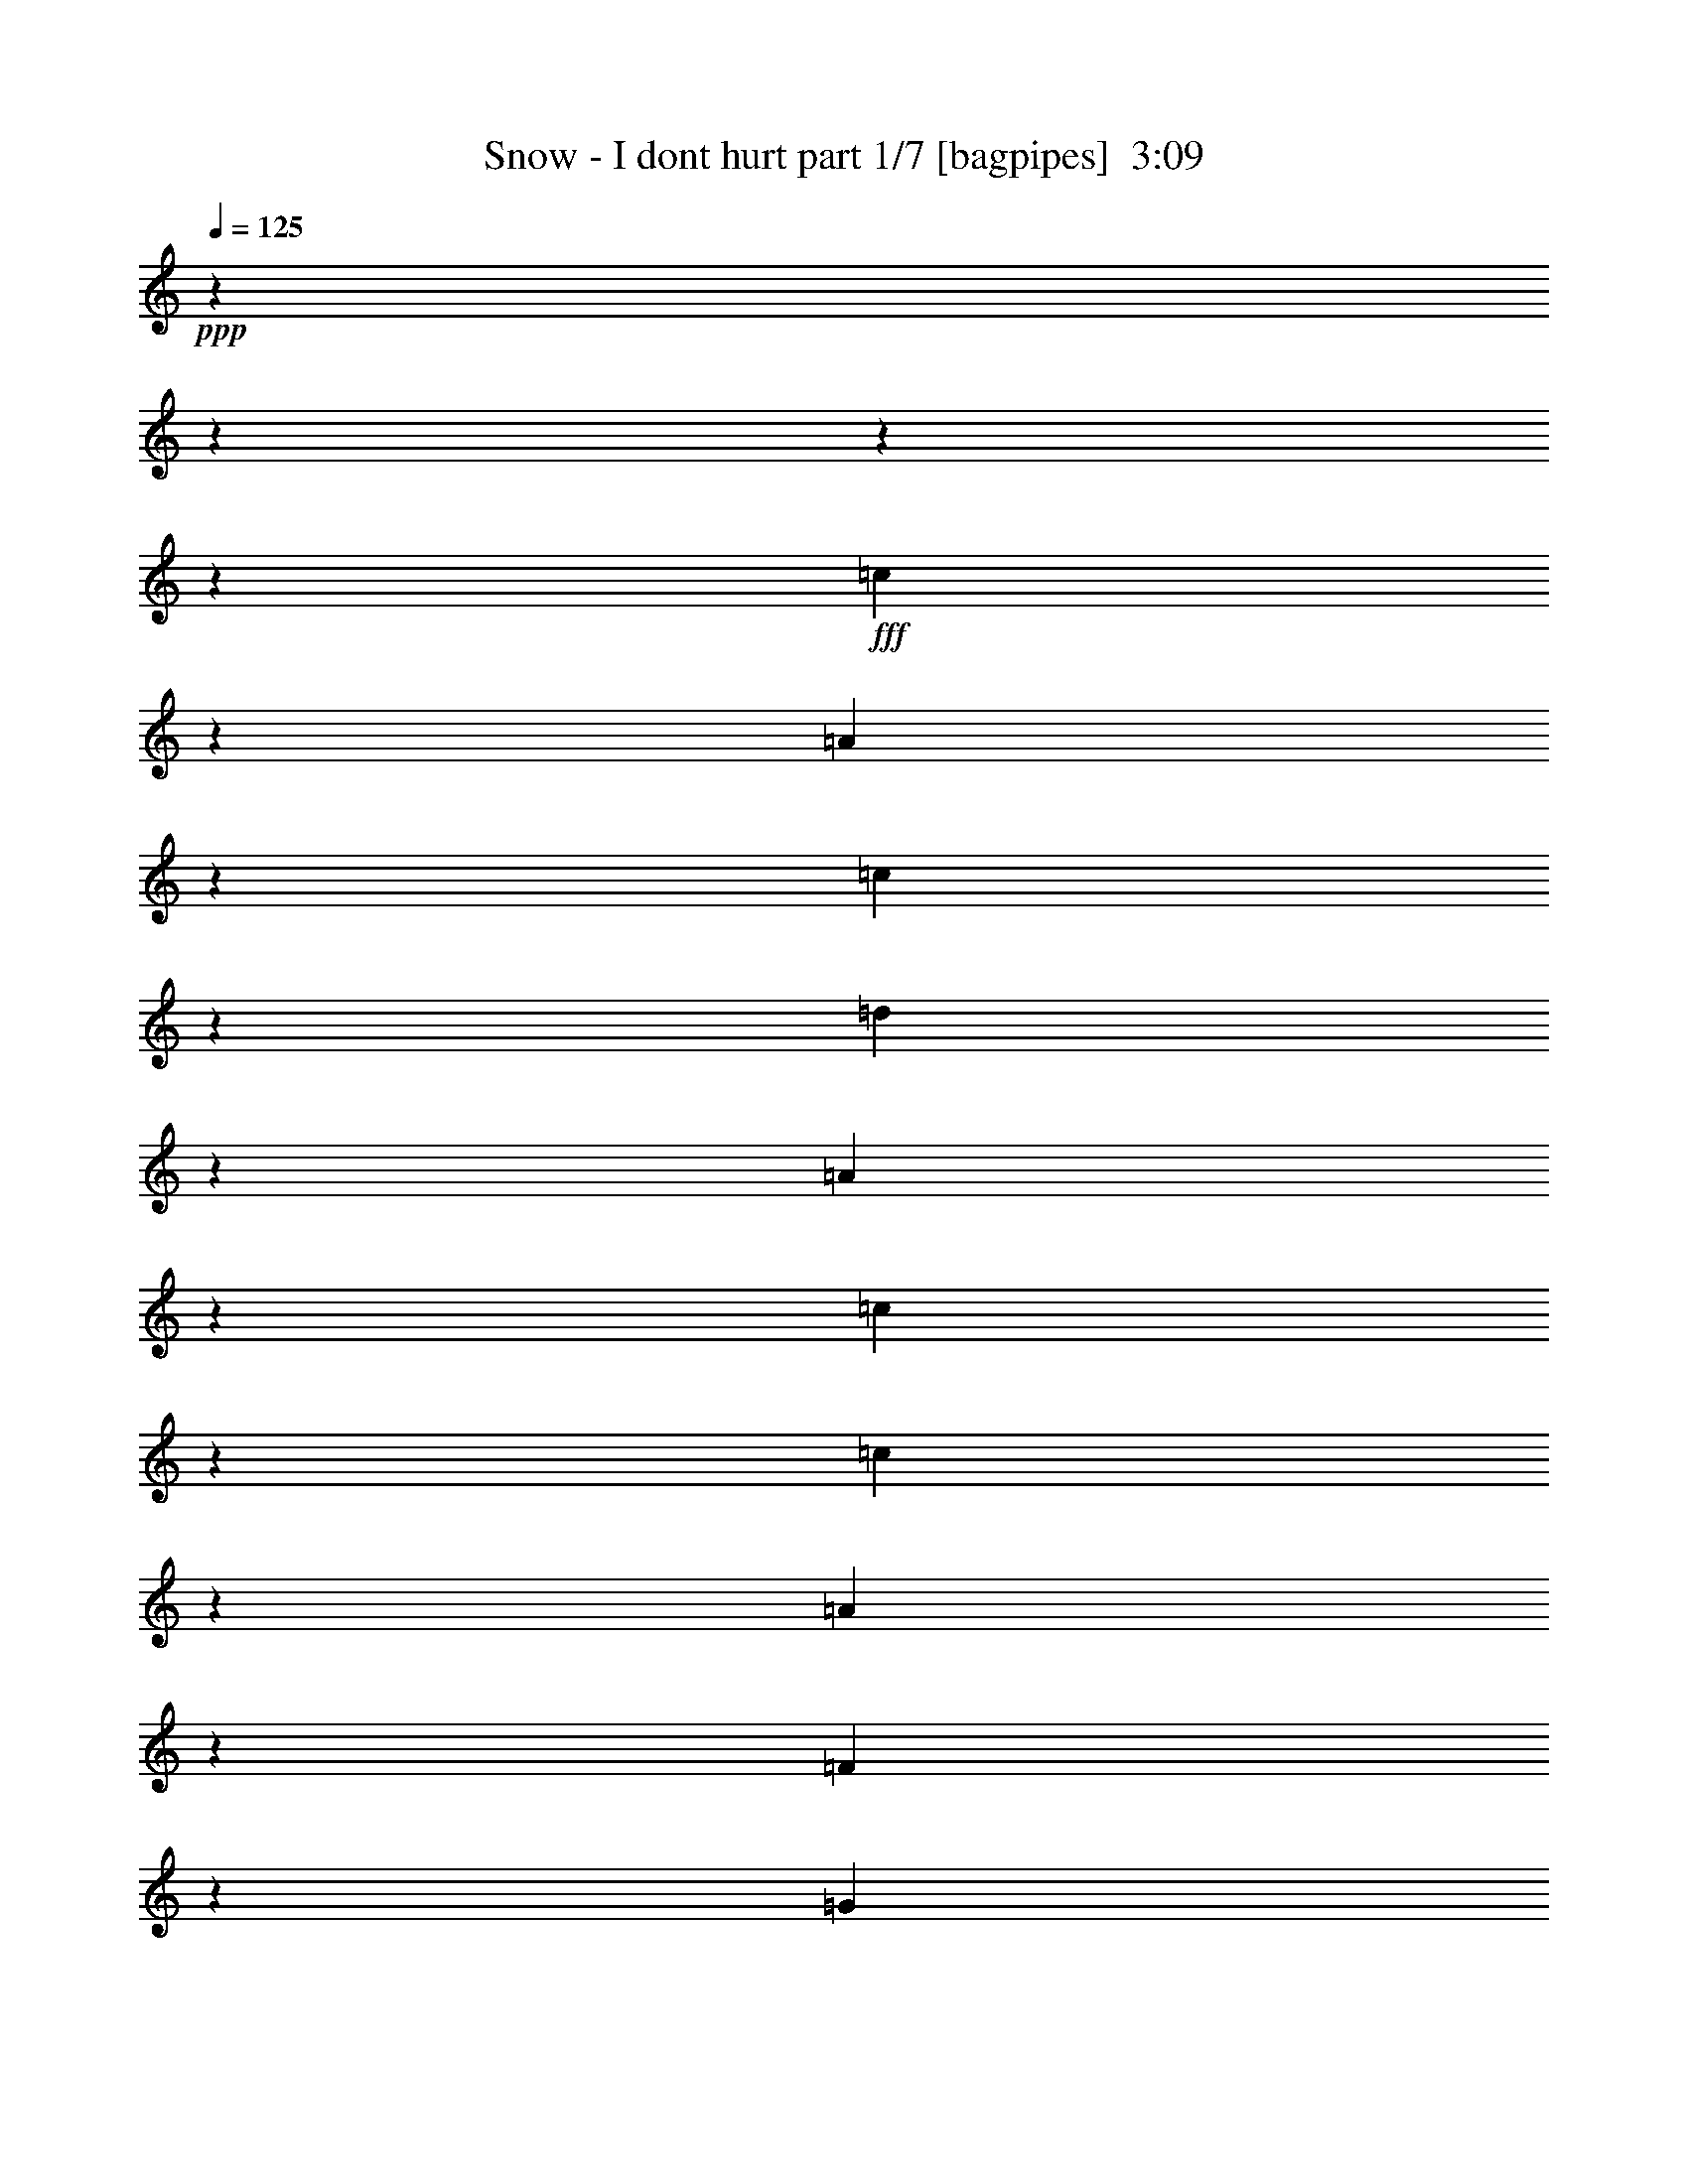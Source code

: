 % Produced with Bruzo's Transcoding Environment
% Transcribed by  Bruzo

X:1
T:  Snow - I dont hurt part 1/7 [bagpipes]  3:09
Z: Transcribed with BruTE 64
L: 1/4
Q: 125
K: C
+ppp+
z2337/292
z2337/292
z2337/292
z5239/2336
+fff+
[=c443/584]
z853/4672
[=A1541/4672]
z2337/18688
[=c6897/9344]
z1897/9344
[=d6749/18688]
z2337/18688
[=A3499/4672]
z3591/18688
[=c34737/4672]
z2337/18688
[=c1755/2336]
z3547/18688
[=A6749/18688]
z2337/18688
[=F7121/9344]
z1673/9344
[=G1541/4672]
z2337/18688
[=A3465/4672]
z233/1168
[=G138947/18688]
z2337/18688
[=A869/1168]
z921/4672
[=G6749/18688]
z2337/18688
[=c7053/9344]
z3481/18688
[=G6749/18688]
z2337/18688
[=E49/64]
z205/1168
[=D138363/18688]
z2337/18688
[=D1867/2336]
z809/4672
[=D1541/4672]
z2337/18688
[=D6985/9344]
z1809/9344
[=C6749/18688]
z2337/18688
[=D3543/4672]
z3415/18688
[=E34737/4672]
z2337/18688
[=c1777/2336]
z3371/18688
[=A6165/18688]
z2337/18688
[=c6917/9344]
z3753/18688
[=d6749/18688]
z2337/18688
[=A3509/4672]
z111/584
[=c138947/18688]
z2337/18688
[=c55/73]
z877/4672
[=A6749/18688]
z2337/18688
[=F7141/9344]
z3305/18688
[=G6165/18688]
z2337/18688
[=A3475/4672]
z3687/18688
[=G34737/4672]
z2337/18688
[=A1743/2336]
z3643/18688
[=G6749/18688]
z2337/18688
[=c7073/9344]
z1721/9344
[=G1541/4672]
z2337/18688
[=E14933/18688]
z3239/18688
[=D138363/18688]
z2337/18688
[=E863/1168]
z945/4672
[=F6749/18688]
z2337/18688
[=E7005/9344]
z49/256
[=B,6749/18688]
z2337/18688
[=D3553/4672]
z211/1168
[=C2337/292-]
[=C16489/18688]
z45577/18688
[=C6749/18688]
z2337/18688
[=F7139/9344]
z1655/9344
[=G1541/4672]
z2337/18688
[^G1737/2336]
z923/4672
[=A5381/2336]
z10299/18688
[=C1541/4672]
z2337/18688
[=F6959/9344]
z1835/9344
[=G6749/18688]
z2337/18688
[^G1765/2336]
z3467/18688
[=A475/146]
z4659/4672
[=G6165/18688]
z2337/18688
[=G933/1168]
z811/4672
[=G1541/4672]
z2337/18688
[=G6981/9344]
z1813/9344
[=E6749/18688]
z2337/18688
[=F3541/4672]
z3423/18688
[=G42107/9344]
z21311/18688
[=D6749/18688]
z2337/18688
[^F7003/9344]
z1791/9344
[=G6749/18688]
z2337/18688
[^G111/146]
z3379/18688
[=A2637/1168]
z10571/18688
[=D6749/18688]
z2337/18688
[^F7115/9344]
z3357/18688
[=G6165/18688]
z2337/18688
[^G1731/2336]
z3739/18688
[=A3783/1168]
z4727/4672
[=G6749/18688]
z2337/18688
[=G1759/2336]
z879/4672
[=G6749/18688]
z2337/18688
[=B7137/9344]
z3313/18688
[=c6165/18688]
z2337/18688
[=d3473/4672]
z3695/18688
[=c13927/9344]
z3953/9344
[=c1787/2336]
z3291/18688
[=A6165/18688]
z2337/18688
[=c6957/9344]
z3673/18688
[=d6749/18688]
z2337/18688
[=A3529/4672]
z217/1168
[=c138947/18688]
z2337/18688
[=c885/1168]
z857/4672
[=A1541/4672]
z2337/18688
[=F14947/18688]
z3225/18688
[=G6165/18688]
z2337/18688
[=A3495/4672]
z3607/18688
[=G34737/4672]
z2337/18688
[=A1753/2336]
z3563/18688
[=G6749/18688]
z2337/18688
[=c7113/9344]
z1681/9344
[=G1541/4672]
z2337/18688
[=E3461/4672]
z117/584
[=D138947/18688]
z2337/18688
[=E217/292]
z925/4672
[=F6749/18688]
z2337/18688
[=E7045/9344]
z3497/18688
[=B,6749/18688]
z2337/18688
[=D3573/4672]
z103/584
[=C138363/18688]
z2337/18688
[=c1865/2336]
z813/4672
[=A1541/4672]
z2337/18688
[=c6977/9344]
z1817/9344
[=d6749/18688]
z2337/18688
[=A3539/4672]
z47/256
[=c34737/4672]
z2337/18688
[=c1775/2336]
z3387/18688
[=A6165/18688]
z2337/18688
[=F6909/9344]
z3769/18688
[=G6747/18688]
z2339/18688
[=A3505/4672]
z223/1168
[=G138947/18688]
z2337/18688
[=A879/1168]
z881/4672
[=G6749/18688]
z2337/18688
[=c7133/9344]
z3321/18688
[=G6165/18688]
z2337/18688
[=E3471/4672]
z3703/18688
[=D34737/4672]
z2337/18688
[=D1741/2336]
z3659/18688
[=D6749/18688]
z2337/18688
[=D7065/9344]
z1729/9344
[=C1541/4672]
z2337/18688
[=D14917/18688]
z3255/18688
[=E138363/18688]
z2337/18688
[=c431/584]
z13/64
[=A6749/18688]
z2337/18688
[=c6997/9344]
z3593/18688
[=d6749/18688]
z2337/18688
[=A3549/4672]
z53/292
[=c138947/18688]
z2337/18688
[=c445/584]
z837/4672
[=A1541/4672]
z2337/18688
[=F6929/9344]
z1865/9344
[=G6749/18688]
z2337/18688
[=A3515/4672]
z3527/18688
[=G34737/4672]
z2337/18688
[=A1763/2336]
z3483/18688
[=G6749/18688]
z2337/18688
[=c7153/9344]
z1641/9344
[=G1541/4672]
z2337/18688
[=E3481/4672]
z229/1168
[=D138947/18688]
z2337/18688
[=E873/1168]
z905/4672
[=F6749/18688]
z2337/18688
[=E7085/9344]
z3417/18688
[=B,6165/18688]
z2337/18688
[=D3447/4672]
z137/584
[=C2337/292-]
[=C1935/2336]
z23293/9344
[=C6165/18688]
z2337/18688
[=F6927/9344]
z3733/18688
[=G6749/18688]
z2337/18688
[^G1757/2336]
z883/4672
[=A5255/2336]
z5361/9344
[=C6749/18688]
z2337/18688
[=F7039/9344]
z1755/9344
[=G6749/18688]
z2337/18688
[^G1785/2336]
z3307/18688
[=A1905/584]
z4619/4672
[=G6165/18688]
z2337/18688
[=G435/584]
z3667/18688
[=G6749/18688]
z2337/18688
[=G7061/9344]
z1733/9344
[=E1541/4672]
z2337/18688
[=F14909/18688]
z3263/18688
[=G42187/9344]
z21151/18688
[=D6749/18688]
z2337/18688
[^F7083/9344]
z1711/9344
[=G1541/4672]
z2337/18688
[^G1723/2336]
z1097/4672
[=A2647/1168]
z10411/18688
[=D1541/4672]
z2337/18688
[^F6903/9344]
z1891/9344
[=G6749/18688]
z2337/18688
[^G1751/2336]
z3579/18688
[=A3793/1168]
z4687/4672
[=G6749/18688]
z2337/18688
[=G1779/2336]
z839/4672
[=G1541/4672]
z2337/18688
[=B6925/9344]
z1869/9344
[=c6749/18688]
z2337/18688
[=d3513/4672]
z3535/18688
[=c14007/9344]
z7161/18688
[=c867/1168]
z929/4672
[=A6749/18688]
z2337/18688
[=c7037/9344]
z3513/18688
[=d6749/18688]
z2337/18688
[=A3569/4672]
z207/1168
[=c138363/18688]
z2337/18688
[=c1863/2336]
z817/4672
[=A1541/4672]
z2337/18688
[=F6969/9344]
z25/128
[=G6749/18688]
z2337/18688
[=A3535/4672]
z3447/18688
[=G34737/4672]
z2337/18688
[=A1773/2336]
z3403/18688
[=G6165/18688]
z2337/18688
[=c6901/9344]
z3785/18688
[=G6749/18688]
z2337/18688
[=E3501/4672]
z14/73
[=D138947/18688]
z2337/18688
[=E439/584]
z885/4672
[=F6749/18688]
z2337/18688
[=E7125/9344]
z3337/18688
[=B,6165/18688]
z2337/18688
[=D3467/4672]
z3719/18688
[=C2337/292-]
[=C16145/18688]
z2337/292
z30381/9344

X:2
T:  Snow - I dont hurt part 2/7 [flute]  3:09
Z: Transcribed with BruTE 64
L: 1/4
Q: 125
K: C
+ppp+
z2337/292
z2337/292
z2337/292
z5239/2336
+fff+
[=c443/584]
z853/4672
[=A1541/4672]
z2337/18688
+ff+
[=c6897/9344]
z1897/9344
[=d6749/18688]
z2337/18688
+fff+
[=A3499/4672]
z3591/18688
[=c34737/4672]
z2337/18688
[=c1755/2336]
z3547/18688
[=A6749/18688]
z2337/18688
[=F7121/9344]
z1673/9344
+ff+
[=G1541/4672]
z2337/18688
+fff+
[=A3465/4672]
z233/1168
+ff+
[=G138947/18688]
z2337/18688
+fff+
[=A869/1168]
z921/4672
[=G6749/18688]
z2337/18688
+ff+
[=c7053/9344]
z3481/18688
+fff+
[=G6749/18688]
z2337/18688
[=E49/64]
z205/1168
+ff+
[=D138363/18688]
z2337/18688
+fff+
[=D1867/2336]
z809/4672
[=D1541/4672]
z2337/18688
[=D6985/9344]
z1809/9344
[=C6749/18688]
z2337/18688
[=D3543/4672]
z3415/18688
+ff+
[=E34737/4672]
z2337/18688
+fff+
[=c1777/2336]
z3371/18688
[=A6165/18688]
z2337/18688
[=c6917/9344]
z3753/18688
[=d6749/18688]
z2337/18688
[=A3509/4672]
z111/584
+ff+
[=c138947/18688]
z2337/18688
+fff+
[=c55/73]
z877/4672
[=A6749/18688]
z2337/18688
[=F7141/9344]
z3305/18688
[=G6165/18688]
z2337/18688
[=A3475/4672]
z3687/18688
[=G34737/4672]
z2337/18688
+ff+
[=A1743/2336]
z3643/18688
+fff+
[=G6749/18688]
z2337/18688
[=c7073/9344]
z1721/9344
[=G1541/4672]
z2337/18688
[=E14933/18688]
z3239/18688
[=D138363/18688]
z2337/18688
[=E863/1168]
z945/4672
[=F6749/18688]
z2337/18688
[=E7005/9344]
z49/256
[=B,6749/18688]
z2337/18688
[=D3553/4672]
z211/1168
[=C2337/292-]
[=C16489/18688]
z45577/18688
[=C6749/18688]
z2337/18688
[=F7139/9344]
z1655/9344
+ff+
[=G1541/4672]
z2337/18688
+fff+
[^G1737/2336]
z923/4672
+ff+
[=A5381/2336]
z10299/18688
+fff+
[=C1541/4672]
z2337/18688
[=F6959/9344]
z1835/9344
+ff+
[=G6749/18688]
z2337/18688
[^G1765/2336]
z3467/18688
+fff+
[=A475/146]
z4659/4672
[=G6165/18688]
z2337/18688
[=G933/1168]
z811/4672
[=G1541/4672]
z2337/18688
[=G6981/9344]
z1813/9344
[=E6749/18688]
z2337/18688
[=F3541/4672]
z3423/18688
[=G42107/9344]
z21311/18688
[=D6749/18688]
z2337/18688
+ff+
[^F7003/9344]
z1791/9344
+fff+
[=G6749/18688]
z2337/18688
+ff+
[^G111/146]
z3379/18688
[=A2637/1168]
z10571/18688
+fff+
[=D6749/18688]
z2337/18688
[^F7115/9344]
z3357/18688
[=G6165/18688]
z2337/18688
+ff+
[^G1731/2336]
z3739/18688
+fff+
[=A3783/1168]
z4727/4672
+ff+
[=G6749/18688]
z2337/18688
+fff+
[=G1759/2336]
z879/4672
+ff+
[=G6749/18688]
z2337/18688
+fff+
[=B7137/9344]
z3313/18688
[=c6165/18688]
z2337/18688
[=d3473/4672]
z3695/18688
[=c13927/9344]
z3953/9344
[=c1787/2336]
z3291/18688
[=A6165/18688]
z2337/18688
[=c6957/9344]
z3673/18688
[=d6749/18688]
z2337/18688
+ff+
[=A3529/4672]
z217/1168
[=c138947/18688]
z2337/18688
[=c885/1168]
z857/4672
+fff+
[=A1541/4672]
z2337/18688
[=F14947/18688]
z3225/18688
+ff+
[=G6165/18688]
z2337/18688
[=A3495/4672]
z3607/18688
+fff+
[=G34737/4672]
z2337/18688
[=A1753/2336]
z3563/18688
[=G6749/18688]
z2337/18688
[=c7113/9344]
z1681/9344
[=G1541/4672]
z2337/18688
[=E3461/4672]
z117/584
[=D138947/18688]
z2337/18688
[=E217/292]
z925/4672
[=F6749/18688]
z2337/18688
[=E7045/9344]
z3497/18688
[=B,6749/18688]
z2337/18688
[=D3573/4672]
z103/584
[=C138363/18688]
z2337/18688
[=c1865/2336]
z813/4672
[=A1541/4672]
z2337/18688
+ff+
[=c6977/9344]
z1817/9344
+fff+
[=d6749/18688]
z2337/18688
[=A3539/4672]
z47/256
[=c34737/4672]
z2337/18688
[=c1775/2336]
z3387/18688
[=A6165/18688]
z2337/18688
[=F6909/9344]
z3769/18688
[=G6747/18688]
z2339/18688
+ff+
[=A3505/4672]
z223/1168
[=G138947/18688]
z2337/18688
+fff+
[=A879/1168]
z881/4672
[=G6749/18688]
z2337/18688
[=c7133/9344]
z3321/18688
[=G6165/18688]
z2337/18688
[=E3471/4672]
z3703/18688
+ff+
[=D34737/4672]
z2337/18688
+fff+
[=D1741/2336]
z3659/18688
[=D6749/18688]
z2337/18688
+ff+
[=D7065/9344]
z1729/9344
+fff+
[=C1541/4672]
z2337/18688
+ff+
[=D14917/18688]
z3255/18688
+fff+
[=E138363/18688]
z2337/18688
[=c431/584]
z13/64
[=A6749/18688]
z2337/18688
[=c6997/9344]
z3593/18688
[=d6749/18688]
z2337/18688
[=A3549/4672]
z53/292
[=c138947/18688]
z2337/18688
[=c445/584]
z837/4672
[=A1541/4672]
z2337/18688
+ff+
[=F6929/9344]
z1865/9344
[=G6749/18688]
z2337/18688
+fff+
[=A3515/4672]
z3527/18688
+ff+
[=G34737/4672]
z2337/18688
+fff+
[=A1763/2336]
z3483/18688
[=G6749/18688]
z2337/18688
+ff+
[=c7153/9344]
z1641/9344
+fff+
[=G1541/4672]
z2337/18688
[=E3481/4672]
z229/1168
+ff+
[=D138947/18688]
z2337/18688
+fff+
[=E873/1168]
z905/4672
[=F6749/18688]
z2337/18688
+ff+
[=E7085/9344]
z3417/18688
+fff+
[=B,6165/18688]
z2337/18688
+ff+
[=D3447/4672]
z137/584
+fff+
[=C2337/292-]
[=C1935/2336]
z23293/9344
+ff+
[=C6165/18688]
z2337/18688
+fff+
[=F6927/9344]
z3733/18688
[=G6749/18688]
z2337/18688
[^G1757/2336]
z883/4672
[=A5255/2336]
z5361/9344
[=C6749/18688]
z2337/18688
[=F7039/9344]
z1755/9344
[=G6749/18688]
z2337/18688
[^G1785/2336]
z3307/18688
[=A1905/584]
z4619/4672
[=G6165/18688]
z2337/18688
[=G435/584]
z3667/18688
[=G6749/18688]
z2337/18688
[=G7061/9344]
z1733/9344
[=E1541/4672]
z2337/18688
+ff+
[=F14909/18688]
z3263/18688
[=G42187/9344]
z21151/18688
+fff+
[=D6749/18688]
z2337/18688
[^F7083/9344]
z1711/9344
+ff+
[=G1541/4672]
z2337/18688
+fff+
[^G1723/2336]
z1097/4672
[=A2647/1168]
z10411/18688
[=D1541/4672]
z2337/18688
[^F6903/9344]
z1891/9344
+ff+
[=G6749/18688]
z2337/18688
[^G1751/2336]
z3579/18688
+fff+
[=A3793/1168]
z4687/4672
+ff+
[=G6749/18688]
z2337/18688
+fff+
[=G1779/2336]
z839/4672
[=G1541/4672]
z2337/18688
+ff+
[=B6925/9344]
z1869/9344
+fff+
[=c6749/18688]
z2337/18688
[=d3513/4672]
z3535/18688
[=c14007/9344]
z7161/18688
[=c867/1168]
z929/4672
+ff+
[=A6749/18688]
z2337/18688
+fff+
[=c7037/9344]
z3513/18688
[=d6749/18688]
z2337/18688
[=A3569/4672]
z207/1168
+ff+
[=c138363/18688]
z2337/18688
+fff+
[=c1863/2336]
z817/4672
[=A1541/4672]
z2337/18688
[=F6969/9344]
z25/128
[=G6749/18688]
z2337/18688
[=A3535/4672]
z3447/18688
[=G34737/4672]
z2337/18688
[=A1773/2336]
z3403/18688
[=G6165/18688]
z2337/18688
[=c6901/9344]
z3785/18688
[=G6749/18688]
z2337/18688
+ff+
[=E3501/4672]
z14/73
+fff+
[=D138947/18688]
z2337/18688
+ff+
[=E439/584]
z885/4672
+fff+
[=F6749/18688]
z2337/18688
[=E7125/9344]
z3337/18688
[=B,6165/18688]
z2337/18688
+ff+
[=D3467/4672]
z3719/18688
+fff+
[=C2337/292-]
[=C16145/18688]
z2337/292
z30381/9344

X:3
T:  Snow - I dont hurt part 3/7 [lute]  3:09
Z: Transcribed with BruTE 64
L: 1/4
Q: 125
K: C
+ppp+
z2337/292
z2337/292
z2337/292
z30337/4672
+mf+
[=F,25707/18688-]
[=F,2823/2336=A2823/2336-=c2823/2336-=f2823/2336-]
+pp+
[=A2337/9344-=c2337/9344-=f2337/9344-]
[=F7011/18688-=A7011/18688=c7011/18688-=f7011/18688-]
[=F3303/18688-=c3303/18688-=f3303/18688]
[=F2337/18688-=c2337/18688]
[=F2337/9344-]
[=F2337/4672-=A2337/4672-]
+p+
[=F2191/2336-=A2191/2336-=c2191/2336-]
[=F3565/18688=A3565/18688-=c3565/18688-=f3565/18688-]
[=A2337/9344-=c2337/9344-=f2337/9344-]
[=F,1103/1168-=A1103/1168=c1103/1168-=f1103/1168-]
[=F,2337/18688-=c2337/18688=f2337/18688]
+ppp+
[=F,7011/18688-]
+pp+
[=F,9831/9344=A9831/9344-=c9831/9344-=f9831/9344-]
[=A7011/18688-=c7011/18688-=f7011/18688-]
[=F5843/18688-=A5843/18688=c5843/18688-=f5843/18688-]
[=F6809/18688-=c6809/18688=f6809/18688]
[=F2337/9344-]
[=F8179/18688-=A8179/18688-]
+p+
[=F6457/9344=A6457/9344-=c6457/9344-=f6457/9344-]
[=A2669/4672=c2669/4672=f2669/4672]
z1733/9344
+ppp+
[=C26875/18688-]
+pp+
[=C181/146=G181/146-=c181/146-=e181/146-]
[=G2337/18688-=c2337/18688-=e2337/18688-]
[=E2045/4672-=G2045/4672=c2045/4672-=e2045/4672-]
[=E389/1168-=c389/1168=e389/1168]
+ppp+
[=E1753/9344-]
+pp+
[=E2337/4672-=G2337/4672-]
[=E17527/18688-=G17527/18688-=c17527/18688-]
[=E2367/9344=G2367/9344-=c2367/9344-=e2367/9344-]
[=G2337/9344-=c2337/9344-=e2337/9344-]
[=C2133/2336-=G2133/2336=c2133/2336-=e2133/2336]
[=C2337/18688-=c2337/18688]
+ppp+
[=C2921/9344-]
+p+
[=C2823/2336=G2823/2336-=c2823/2336-=e2823/2336-]
[=G2337/9344-=c2337/9344-=e2337/9344-]
[=E8179/18688-=G8179/18688=c8179/18688-=e8179/18688-]
[=E559/2336-=c559/2336=e559/2336-]
+pp+
[=E2337/18688-=e2337/18688]
[=E11685/18688-]
[=E3455/4672=G3455/4672-=c3455/4672-=e3455/4672-]
[=G4233/9344=c4233/9344=e4233/9344]
z3601/18688
[=G,6719/4672-]
[=G,21999/18688=G21999/18688-=B21999/18688-=d21999/18688-=f21999/18688-]
[=G1753/9344-=B1753/9344-=d1753/9344-=f1753/9344-]
[=F7011/18688-=G7011/18688=B7011/18688-=d7011/18688-=f7011/18688-]
[=F79/292-=B79/292-=d79/292=f79/292-]
[=F2337/18688-=B2337/18688=f2337/18688]
[=F2337/9344-]
[=F8179/18688-=G8179/18688-]
+p+
[=F2191/2336-=G2191/2336-=B2191/2336-]
[=F2075/9344=G2075/9344-=B2075/9344-=d2075/9344-=f2075/9344-]
[=G2337/9344-=B2337/9344-=d2337/9344-=f2337/9344-]
[=G,16681/18688-=G16681/18688=B16681/18688-=d16681/18688-=f16681/18688-]
[=G,3303/18688-=B3303/18688=d3303/18688=f3303/18688]
+ppp+
[=G,5843/18688-]
+pp+
[=G,21415/18688=G21415/18688-=B21415/18688-=d21415/18688-=f21415/18688-]
[=G2921/9344-=B2921/9344-=d2921/9344-=f2921/9344-]
[=F7011/18688-=G7011/18688=B7011/18688-=d7011/18688-=f7011/18688-]
[=F5641/18688-=B5641/18688=d5641/18688=f5641/18688]
[=F2337/9344-]
[=F2337/4672-=G2337/4672-]
+p+
[=F8179/18688-=G8179/18688-=B8179/18688-=f8179/18688-]
[=F2367/9344=G2367/9344-=B2367/9344-=d2367/9344-=f2367/9344-]
[=G10405/18688=B10405/18688=d10405/18688=f10405/18688]
z2569/18688
+ppp+
[=C26875/18688-]
+pp+
[=C6719/4672-=G6719/4672-=c6719/4672-=e6719/4672-]
[=C705/2336=E705/2336-=G705/2336-=c705/2336-=e705/2336-]
[=E2337/18688-=G2337/18688=c2337/18688=e2337/18688-]
[=E413/2336-=e413/2336]
+ppp+
[=E2921/9344-]
[=E2045/4672-=G2045/4672-]
+p+
[=E7393/18688=G7393/18688-=c7393/18688-=e7393/18688-]
[=G4513/9344-=c4513/9344-=e4513/9344]
[=G2337/18688=c2337/18688]
z10571/18688
+ppp+
[=C971/1168-]
[=C2045/4672-=G2045/4672-]
+pp+
[=C11339/18688-=G11339/18688=c11339/18688-=e11339/18688-]
[=C7011/18688-=c7011/18688-=e7011/18688-]
[=C8425/18688=G8425/18688=c8425/18688=e8425/18688]
[=C26875/18688-]
[=C1375/1168=G1375/1168-^A1375/1168-=c1375/1168-=e1375/1168-]
[=G559/2336^A559/2336=c559/2336=e559/2336]
[=F,25707/18688-]
[=F,22583/18688=A22583/18688-=c22583/18688-=f22583/18688-]
[=A2337/9344-=c2337/9344-=f2337/9344-]
[=F7011/18688-=A7011/18688=c7011/18688-=f7011/18688-]
[=F413/2336-=c413/2336-=f413/2336]
[=F2337/18688-=c2337/18688]
[=F2337/9344-]
[=F2337/4672-=A2337/4672-]
+p+
[=F17527/18688-=A17527/18688-=c17527/18688-]
[=F1783/9344=A1783/9344-=c1783/9344-=f1783/9344-]
[=A2337/9344-=c2337/9344-=f2337/9344-]
[=F,17647/18688-=A17647/18688=c17647/18688-=f17647/18688-]
[=F,2337/18688-=c2337/18688=f2337/18688]
+ppp+
[=F,7011/18688-]
+pp+
[=F,19663/18688=A19663/18688-=c19663/18688-=f19663/18688-]
[=A7011/18688-=c7011/18688-=f7011/18688-]
[=F2921/9344-=A2921/9344=c2921/9344-=f2921/9344-]
[=F6809/18688-=c6809/18688=f6809/18688]
[=F2337/9344-]
[=F2045/4672-=A2045/4672-]
+p+
[=F12913/18688=A12913/18688-=c12913/18688-=f12913/18688-]
[=A10717/18688=c10717/18688=f10717/18688]
z5697/18688
+ppp+
[=C971/1168-]
[=C2045/4672-=G2045/4672-]
+pp+
[=C2919/4672-=G2919/4672=c2919/4672-=e2919/4672-]
[=C6597/18688-=c6597/18688-=e6597/18688-]
[=C8593/18688-=G8593/18688-=c8593/18688-=e8593/18688-]
[=C2337/18688-=E2337/18688-=G2337/18688=c2337/18688-=e2337/18688-]
[=C5141/9344-=E5141/9344-=c5141/9344-=e5141/9344]
[=C2337/18688-=E2337/18688-=c2337/18688]
[=C3345/18688-=E3345/18688-]
[=C7011/18688-=E7011/18688-=G7011/18688-]
+p+
[=C2337/18688-=E2337/18688-=G2337/18688-=c2337/18688-]
[=C4119/9344-=E4119/9344-=G4119/9344=c4119/9344-=e4119/9344-]
[=C2337/18688-=E2337/18688=c2337/18688-=e2337/18688-]
[=C5835/18688=c5835/18688-=e5835/18688-]
[=G2337/4672-=c2337/4672-=e2337/4672-]
[=C2875/9344-=G2875/9344=c2875/9344-=e2875/9344-]
[=C8451/18688-=c8451/18688-=e8451/18688]
[=C4591/18688-=c4591/18688]
+pp+
[=C7011/18688-=G7011/18688-]
[=C10761/18688-=G10761/18688=c10761/18688-=e10761/18688-]
[=C7071/18688-=c7071/18688-=e7071/18688-]
[=C1161/2336-=G1161/2336=c1161/2336-=e1161/2336-]
[=C14041/18688-=E14041/18688-=c14041/18688=e14041/18688-]
[=C3505/18688-=E3505/18688-=e3505/18688]
[=C2045/4672-=E2045/4672-=G2045/4672-]
+p+
[=C573/1168-=E573/1168=G573/1168-=c573/1168-=e573/1168-]
[=C3515/9344=G3515/9344-=c3515/9344-=e3515/9344-]
[=G10527/18688=c10527/18688=e10527/18688]
+ppp+
[=G,26875/18688-]
+pp+
[=G,181/146=G181/146-=B181/146-=f181/146-]
[=G2337/18688-=B2337/18688-=f2337/18688-]
[=F2045/4672-=G2045/4672=B2045/4672-=f2045/4672-]
[=F389/1168-=B389/1168=f389/1168]
+ppp+
[=F2337/9344-]
+pp+
[=F2045/4672-=G2045/4672-]
[=F17527/18688-=G17527/18688-=B17527/18688-]
[=F2075/9344=G2075/9344-=B2075/9344-=d2075/9344-=f2075/9344-]
[=G2337/9344-=B2337/9344-=d2337/9344-=f2337/9344-]
[=G,1103/1168-=G1103/1168=B1103/1168-=d1103/1168=f1103/1168]
[=G,2337/18688-=B2337/18688]
+ppp+
[=G,2921/9344-]
+p+
[=G,2969/2336=G2969/2336-=B2969/2336-=f2969/2336-]
[=G1753/9344-=B1753/9344-=f1753/9344-]
[=F8179/18688-=G8179/18688=B8179/18688-=f8179/18688-]
[=F559/2336-=B559/2336=f559/2336-]
+pp+
[=F2337/18688-=f2337/18688]
[=F11685/18688-]
[=F3455/4672=G3455/4672-=B3455/4672-=f3455/4672-]
[=G4185/9344=B4185/9344=f4185/9344]
z5969/18688
+ppp+
[=C16121/18688-]
[=C2921/9344-=G2921/9344-]
+pp+
[=C2337/18688-=G2337/18688-=c2337/18688-]
[=C11923/18688-=G11923/18688=c11923/18688-=e11923/18688-]
[=C5843/18688-=c5843/18688-=e5843/18688-]
[=C9009/18688=G9009/18688=c9009/18688=e9009/18688]
[=F,26089/18688]
+ppp+
[^F,1663/1168]
z2337/18688
[=C15537/18688-]
[=C8865/18688=G8865/18688]
[=C26089/18688]
[=C6719/4672-]
+pp+
[=C12067/9344=G12067/9344-^A12067/9344-=e12067/9344-]
[=G2337/18688^A2337/18688=e2337/18688]
+ppp+
[=F,25707/18688-]
+pp+
[=F,24921/18688=A24921/18688-=c24921/18688-=f24921/18688-]
[=A2337/18688-=c2337/18688-=f2337/18688-]
[=F7011/18688-=A7011/18688=c7011/18688-=f7011/18688-]
[=F705/2336-=c705/2336=f705/2336]
+ppp+
[=F2337/9344-]
+pp+
[=F2337/4672-=A2337/4672-]
[=F2191/2336-=A2191/2336-=c2191/2336-]
[=F3565/18688=A3565/18688-=c3565/18688-=f3565/18688-]
[=A2337/9344-=c2337/9344-=f2337/9344-]
[=F,9217/9344-=A9217/9344=c9217/9344-=f9217/9344]
[=F,2719/18688-=c2719/18688]
+ppp+
[=F,5843/18688-]
+p+
[=F,21999/18688=A21999/18688-=c21999/18688-=f21999/18688-]
[=A1753/9344-=c1753/9344-=f1753/9344-]
[=F2337/4672-=A2337/4672=c2337/4672-=f2337/4672-]
[=F3505/18688-=c3505/18688=f3505/18688-]
+pp+
[=F2719/18688-=f2719/18688]
[=F11685/18688-]
[=F3455/4672=A3455/4672-=c3455/4672-=f3455/4672-]
[=A2045/4672-=c2045/4672=f2045/4672]
[=A2337/18688]
z2203/9344
+ppp+
[=C15537/18688-]
[=C8179/18688-=G8179/18688-]
+pp+
[=C11339/18688-=G11339/18688=c11339/18688-=e11339/18688-]
[=C7011/18688-=c7011/18688-=e7011/18688-]
[=C8425/18688=G8425/18688=c8425/18688=e8425/18688]
+ppp+
[=G,6719/4672-]
+pp+
[=G,11775/9344=G11775/9344-=B11775/9344-=f11775/9344-]
[=G2337/18688=B2337/18688=f2337/18688]
+ppp+
[=C26875/18688-]
+pp+
[=C24337/18688=G24337/18688-=c24337/18688-=e24337/18688-]
[=G2337/18688-=c2337/18688-=e2337/18688-]
[=E7011/18688-=G7011/18688=c7011/18688-=e7011/18688-]
[=E705/2336-=c705/2336-=e705/2336]
[=E2337/18688-=c2337/18688]
+ppp+
[=E2337/18688-]
[=E2045/4672-=G2045/4672-]
+pp+
[=E8239/18688=G8239/18688-=c8239/18688-=e8239/18688-]
[=G6165/18688=c6165/18688-=e6165/18688-]
[=c2337/18688-=e2337/18688]
[=c2337/18688]
z10249/18688
+ppp+
[=D16121/18688-]
[=D7011/18688-=A7011/18688-]
+pp+
[=D3065/4672-=A3065/4672=c3065/4672-=d3065/4672-^f3065/4672-]
[=D6597/18688-=c6597/18688-=d6597/18688-^f6597/18688-]
[=D8593/18688-=A8593/18688-=c8593/18688-=d8593/18688-^f8593/18688-]
[=D2337/18688-^F2337/18688-=A2337/18688=c2337/18688-=d2337/18688-^f2337/18688-]
[=D5141/9344-^F5141/9344-=c5141/9344-=d5141/9344-^f5141/9344]
[=D2337/18688-^F2337/18688-=c2337/18688=d2337/18688]
[=D3345/18688-^F3345/18688-]
[=D7011/18688-^F7011/18688-=A7011/18688-]
+p+
[=D2337/18688-^F2337/18688-=A2337/18688-=c2337/18688-]
[=D2085/4672-^F2085/4672-=A2085/4672=c2085/4672-=d2085/4672-^f2085/4672-]
[=D3403/18688-^F3403/18688=c3403/18688-=d3403/18688-^f3403/18688-]
[=D4667/18688=c4667/18688-=d4667/18688-^f4667/18688-]
[=A2337/4672-=c2337/4672-=d2337/4672-^f2337/4672-]
[=D2875/9344-=A2875/9344=c2875/9344-=d2875/9344-^f2875/9344-]
[=D2337/4672-=c2337/4672-=d2337/4672-^f2337/4672]
[=D1847/9344-=c1847/9344=d1847/9344]
+pp+
[=D5843/18688-=A5843/18688-]
[=D2337/18688-=A2337/18688-=c2337/18688-=d2337/18688-]
[=D1199/2336-=A1199/2336=c1199/2336-=d1199/2336-^f1199/2336-]
[=D957/2336-=c957/2336-=d957/2336-^f957/2336-]
[=D7535/18688-=A7535/18688=c7535/18688-=d7535/18688-^f7535/18688-]
[=D2337/18688-=c2337/18688-=d2337/18688-^f2337/18688-]
[=D6245/9344-^F6245/9344-=c6245/9344=d6245/9344-^f6245/9344-]
[=D559/2336-^F559/2336-=d559/2336^f559/2336=A559/2336-]
[=D2921/9344-^F2921/9344-=A2921/9344-]
[=D2337/18688-^F2337/18688-=A2337/18688-^f2337/18688-]
+p+
[=D1219/2336-^F1219/2336=A1219/2336-=c1219/2336-=d1219/2336-^f1219/2336-]
[=D2931/9344=A2931/9344-=c2931/9344-=d2931/9344-^f2931/9344-]
[=A10527/18688=c10527/18688=d10527/18688^f10527/18688]
+pp+
[=G,26723/18688]
z17859/4672
[=C35055/18688-]
[=C10301/9344=G10301/9344-=c10301/9344-=e10301/9344-]
[=G79/292=c79/292=e79/292]
+ppp+
[=C26875/18688-]
+pp+
[=C24337/18688=G24337/18688-^A24337/18688-=e24337/18688-]
[=G1911/9344^A1911/9344=e1911/9344]
+ppp+
[=F,16121/18688-]
[=F,2921/9344-=A2921/9344-]
+pp+
[=F,2337/18688-=A2337/18688-=c2337/18688-]
[=F,2919/4672-=A2919/4672=c2919/4672-=f2919/4672-]
[=F,6013/18688-=c6013/18688-=f6013/18688-]
[=F,4589/9344-=A4589/9344-=c4589/9344-=f4589/9344-]
[=F,2337/18688-=F2337/18688-=A2337/18688=c2337/18688-=f2337/18688-]
[=F,9113/18688-=F9113/18688-=c9113/18688-=f9113/18688]
[=F,2337/18688-=F2337/18688-=c2337/18688]
[=F,3929/18688-=F3929/18688-]
[=F,7011/18688-=F7011/18688-=A7011/18688-]
+p+
[=F,2337/18688-=F2337/18688-=A2337/18688-=c2337/18688-]
[=F,8925/18688-=F8925/18688-=A8925/18688=c8925/18688-=f8925/18688-]
[=F,1409/9344-=F1409/9344=c1409/9344-=f1409/9344-]
[=F,4667/18688=c4667/18688-=f4667/18688-]
[=A10517/18688-=c10517/18688-=f10517/18688-]
[=F,4581/18688-=A4581/18688=c4581/18688-=f4581/18688-]
[=F,2259/4672-=c2259/4672-=f2259/4672]
[=F,4591/18688-=c4591/18688]
+pp+
[=F,7011/18688-=A7011/18688-]
[=F,10761/18688-=A10761/18688=c10761/18688-=f10761/18688-]
[=F,7071/18688-=c7071/18688-=f7071/18688-]
[=F,6951/18688-=A6951/18688=c6951/18688-=f6951/18688-]
[=F,2337/18688-=c2337/18688-=f2337/18688-]
[=F,7011/9344-=F7011/9344-=c7011/9344=f7011/9344-]
[=F,881/4672-=F881/4672-=f881/4672]
[=F,8179/18688-=F8179/18688-=A8179/18688-]
+p+
[=F,573/1168-=F573/1168=A573/1168-=c573/1168-=f573/1168-]
[=F,2931/9344=A2931/9344-=c2931/9344-=f2931/9344-]
[=A5815/9344=c5815/9344=f5815/9344]
z2337/18688
+ppp+
[=C971/1168-]
[=C2045/4672-=G2045/4672-]
+pp+
[=C2919/4672-=G2919/4672=c2919/4672-=e2919/4672-]
[=C6013/18688-=c6013/18688-=e6013/18688-]
[=C9177/18688-=G9177/18688-=c9177/18688-=e9177/18688-]
[=C2337/18688-=E2337/18688-=G2337/18688=c2337/18688-=e2337/18688-]
[=C11451/18688-=E11451/18688-=c11451/18688=e11451/18688]
[=C4513/18688-=E4513/18688-]
[=C5843/18688-=E5843/18688-=G5843/18688-]
+p+
[=C2337/18688-=E2337/18688-=G2337/18688-=c2337/18688-]
[=C4703/9344-=E4703/9344-=G4703/9344=c4703/9344-=e4703/9344-]
[=C2337/18688-=E2337/18688=c2337/18688-=e2337/18688-]
[=C5835/18688=c5835/18688-=e5835/18688-]
[=G2337/4672-=c2337/4672-=e2337/4672-]
[=C2583/9344-=G2583/9344=c2583/9344-=e2583/9344-]
[=C9035/18688-=c9035/18688-=e9035/18688]
[=C4591/18688-=c4591/18688]
+pp+
[=C7011/18688-=G7011/18688-]
[=C10761/18688-=G10761/18688=c10761/18688-=e10761/18688-]
[=C7071/18688-=c7071/18688-=e7071/18688-]
[=C1161/2336-=G1161/2336=c1161/2336-=e1161/2336-]
[=C7011/9344-=E7011/9344-=c7011/9344=e7011/9344-]
[=C881/4672-=E881/4672-=e881/4672]
[=C2045/4672-=E2045/4672-=G2045/4672-]
+p+
[=C573/1168-=E573/1168=G573/1168-=c573/1168-=e573/1168-]
[=C3515/9344=G3515/9344-=c3515/9344-=e3515/9344-]
[=G10527/18688=c10527/18688=e10527/18688]
+ppp+
[=G,26875/18688-]
+pp+
[=G,181/146=G181/146-=B181/146-=f181/146-]
[=G2337/18688-=B2337/18688-=f2337/18688-]
[=F2045/4672-=G2045/4672=B2045/4672-=f2045/4672-]
[=F389/1168-=B389/1168=f389/1168]
+ppp+
[=F1753/9344-]
+pp+
[=F2337/4672-=G2337/4672-]
[=F17527/18688-=G17527/18688-=B17527/18688-]
[=F2367/9344=G2367/9344-=B2367/9344-=d2367/9344-=f2367/9344-]
[=G2337/9344-=B2337/9344-=d2337/9344-=f2337/9344-]
[=G,2133/2336-=G2133/2336=B2133/2336-=d2133/2336=f2133/2336]
[=G,2337/18688-=B2337/18688]
+ppp+
[=G,2921/9344-]
+p+
[=G,2823/2336=G2823/2336-=B2823/2336-=f2823/2336-]
[=G2337/9344-=B2337/9344-=f2337/9344-]
[=F8179/18688-=G8179/18688=B8179/18688-=f8179/18688-]
[=F559/2336-=B559/2336=f559/2336-]
+pp+
[=F2337/18688-=f2337/18688]
[=F11685/18688-]
[=F3455/4672=G3455/4672-=B3455/4672-=f3455/4672-]
[=G4225/9344=B4225/9344=f4225/9344]
z3617/18688
[=C6719/4672-]
[=C21999/18688=G21999/18688-=c21999/18688-=e21999/18688-]
[=G1911/9344=c1911/9344=e1911/9344]
z2337/18688
+ppp+
[=F,16121/18688-]
[=F,5843/18688-=F5843/18688-]
+pp+
[=F,2337/18688-=F2337/18688-=A2337/18688-]
[=F,11923/18688-=F11923/18688=A11923/18688-=c11923/18688-^d11923/18688-]
[=F,2921/9344-=A2921/9344-=c2921/9344-^d2921/9344-]
[=F,4505/9344=F4505/9344=A4505/9344=c4505/9344^d4505/9344]
+ppp+
[=C25819/18688]
z39853/9344
[=F,26875/18688-]
+pp+
[=F,24337/18688=A24337/18688-=c24337/18688-=f24337/18688-]
[=A2337/18688-=c2337/18688-=f2337/18688-]
[=F7011/18688-=A7011/18688=c7011/18688-=f7011/18688-]
[=F705/2336-=c705/2336=f705/2336]
+ppp+
[=F2337/9344-]
+pp+
[=F2045/4672-=A2045/4672-]
[=F17527/18688-=A17527/18688-=c17527/18688-]
[=F2367/9344=A2367/9344-=c2367/9344-=f2367/9344-]
[=A2337/9344-=c2337/9344-=f2337/9344-]
[=F,147/146-=A147/146=c147/146-=f147/146]
[=F,2337/18688-=c2337/18688]
+ppp+
[=F,5843/18688-]
+p+
[=F,21999/18688=A21999/18688-=c21999/18688-=f21999/18688-]
[=A1753/9344-=c1753/9344-=f1753/9344-]
[=F2337/4672-=A2337/4672=c2337/4672-=f2337/4672-]
[=F3505/18688-=c3505/18688=f3505/18688-]
+pp+
[=F2719/18688-=f2719/18688]
[=F11685/18688-]
[=F3455/4672=A3455/4672-=c3455/4672-=f3455/4672-]
[=A2045/4672-=c2045/4672=f2045/4672]
[=A559/2336]
[=C25707/18688-]
[=C22583/18688=G22583/18688-=c22583/18688-=e22583/18688-]
[=G2337/9344-=c2337/9344-=e2337/9344-]
[=E7011/18688-=G7011/18688=c7011/18688-=e7011/18688-]
[=E413/2336-=c413/2336-=e413/2336]
[=E2337/18688-=c2337/18688]
[=E2337/9344-]
[=E2337/4672-=G2337/4672-]
+p+
[=E17527/18688-=G17527/18688-=c17527/18688-]
[=E1783/9344=G1783/9344-=c1783/9344-=e1783/9344-]
[=G2337/9344-=c2337/9344-=e2337/9344-]
[=C17647/18688-=G17647/18688=c17647/18688-=e17647/18688-]
[=C2337/18688-=c2337/18688=e2337/18688]
+ppp+
[=C7011/18688-]
+pp+
[=C19663/18688=G19663/18688-=c19663/18688-=e19663/18688-]
[=G7011/18688-=c7011/18688-=e7011/18688-]
[=E2921/9344-=G2921/9344=c2921/9344-=e2921/9344-]
[=E6809/18688-=c6809/18688=e6809/18688]
[=E2337/9344-]
[=E2045/4672-=G2045/4672-]
+p+
[=E12913/18688=G12913/18688-=c12913/18688-=e12913/18688-]
[=G10701/18688=c10701/18688=e10701/18688]
z3441/18688
+pp+
[=G,6719/4672-]
[=G,20831/18688=G20831/18688-=B20831/18688-=d20831/18688-=f20831/18688-]
[=G2337/9344-=B2337/9344-=d2337/9344-=f2337/9344-]
[=F7011/18688-=G7011/18688=B7011/18688-=d7011/18688-=f7011/18688-]
[=F2337/9344-=B2337/9344-=d2337/9344=f2337/9344-]
[=F2719/18688-=B2719/18688=f2719/18688]
[=F3505/18688-]
[=F2337/4672-=G2337/4672-]
+p+
[=F2191/2336-=G2191/2336-=B2191/2336-]
[=F3565/18688=G3565/18688-=B3565/18688-=d3565/18688-=f3565/18688-]
[=G5843/18688-=B5843/18688-=d5843/18688-=f5843/18688-]
[=G,16157/18688-=G16157/18688=B16157/18688-=d16157/18688-=f16157/18688-]
[=G,3243/18688-=B3243/18688=d3243/18688=f3243/18688]
+ppp+
[=G,5843/18688-]
+pp+
[=G,10123/9344=G10123/9344-=B10123/9344-=d10123/9344-=f10123/9344-]
[=G7011/18688-=B7011/18688-=d7011/18688-=f7011/18688-]
[=F7011/18688-=G7011/18688=B7011/18688-=d7011/18688-=f7011/18688-]
[=F5641/18688-=B5641/18688=d5641/18688=f5641/18688]
[=F2337/9344-]
[=F8179/18688-=G8179/18688-]
+p+
[=F2337/4672-=G2337/4672-=B2337/4672-=f2337/4672-]
[=F1783/9344=G1783/9344-=B1783/9344-=d1783/9344-=f1783/9344-]
[=G2641/4672=B2641/4672=d2641/4672=f2641/4672]
z1789/9344
+ppp+
[=C26875/18688-]
+pp+
[=C181/146=G181/146-=c181/146-=e181/146-]
[=G2337/18688-=c2337/18688-=e2337/18688-]
[=E2045/4672-=G2045/4672=c2045/4672-=e2045/4672-]
[=E389/1168-=c389/1168-=e389/1168]
[=E2337/18688-=c2337/18688]
+ppp+
[=E2337/18688-]
[=E2045/4672-=G2045/4672-]
+pp+
[=E7655/18688=G7655/18688-=c7655/18688-=e7655/18688-]
[=G7333/18688=c7333/18688-=e7333/18688]
[=c2337/18688]
z4573/9344
+ppp+
[=C25707/18688-]
+pp+
[=C24719/18688=G24719/18688-=c24719/18688-=e24719/18688-]
[=G2337/18688=c2337/18688=e2337/18688]
[=C26875/18688-]
[=C20831/18688=G20831/18688-^A20831/18688-=c20831/18688-=e20831/18688-]
[=G303/1168^A303/1168=c303/1168=e303/1168]
z155/1168
+ppp+
[=F,16121/18688-]
[=F,2921/9344-=A2921/9344-]
+pp+
[=F,2337/18688-=A2337/18688-=c2337/18688-]
[=F,2919/4672-=A2919/4672=c2919/4672-=f2919/4672-]
[=F,6013/18688-=c6013/18688-=f6013/18688-]
[=F,8009/18688-=A8009/18688-=c8009/18688-=f8009/18688-]
[=F,2337/18688-=F2337/18688-=A2337/18688=c2337/18688-=f2337/18688-]
[=F,5433/9344-=F5433/9344-=c5433/9344-=f5433/9344]
[=F,2337/18688-=F2337/18688-=c2337/18688]
[=F,3345/18688-=F3345/18688-]
[=F,7011/18688-=F7011/18688-=A7011/18688-]
+p+
[=F,2337/18688-=F2337/18688-=A2337/18688-=c2337/18688-]
[=F,4703/9344-=F4703/9344-=A4703/9344=c4703/9344-=f4703/9344-]
[=F,2337/18688-=F2337/18688=c2337/18688-=f2337/18688-]
[=F,4667/18688=c4667/18688-=f4667/18688-]
[=A10517/18688-=c10517/18688-=f10517/18688-]
[=F,4581/18688-=A4581/18688=c4581/18688-=f4581/18688-]
[=F,2259/4672-=c2259/4672-=f2259/4672]
[=F,2003/9344-=c2003/9344]
+pp+
[=F,2045/4672-=A2045/4672-]
[=F,10177/18688-=A10177/18688=c10177/18688-=f10177/18688-]
[=F,7071/18688-=c7071/18688-=f7071/18688-]
[=F,6951/18688-=A6951/18688=c6951/18688-=f6951/18688-]
[=F,2337/18688-=c2337/18688-=f2337/18688-]
[=F,7011/9344-=F7011/9344-=c7011/9344=f7011/9344-]
[=F,881/4672-=F881/4672-=f881/4672]
[=F,8179/18688-=F8179/18688-=A8179/18688-]
+p+
[=F,573/1168-=F573/1168=A573/1168-=c573/1168-=f573/1168-]
[=F,2931/9344=A2931/9344-=c2931/9344-=f2931/9344-]
[=A11695/18688=c11695/18688=f11695/18688]
+pp+
[=C25707/18688-]
[=C2823/2336=G2823/2336-=c2823/2336-=e2823/2336-]
[=G2337/9344-=c2337/9344-=e2337/9344-]
[=E7011/18688-=G7011/18688=c7011/18688-=e7011/18688-]
[=E3303/18688-=c3303/18688-=e3303/18688]
[=E2337/18688-=c2337/18688]
[=E2337/9344-]
[=E2337/4672-=G2337/4672-]
+p+
[=E2191/2336-=G2191/2336-=c2191/2336-]
[=E3565/18688=G3565/18688-=c3565/18688-=e3565/18688-]
[=G2337/9344-=c2337/9344-=e2337/9344-]
[=C1103/1168-=G1103/1168=c1103/1168-=e1103/1168-]
[=C2337/18688-=c2337/18688=e2337/18688]
+ppp+
[=C7011/18688-]
+pp+
[=C9831/9344=G9831/9344-=c9831/9344-=e9831/9344-]
[=G7011/18688-=c7011/18688-=e7011/18688-]
[=E5843/18688-=G5843/18688=c5843/18688-=e5843/18688-]
[=E6809/18688-=c6809/18688=e6809/18688]
[=E2337/9344-]
[=E8179/18688-=G8179/18688-]
+p+
[=E6457/9344=G6457/9344-=c6457/9344-=e6457/9344-]
[=G2685/4672=c2685/4672=e2685/4672]
z1701/9344
+pp+
[=G,25707/18688-]
[=G,22583/18688=G22583/18688-=B22583/18688-=d22583/18688-=f22583/18688-]
[=G2337/9344-=B2337/9344-=d2337/9344-=f2337/9344-]
[=F7011/18688-=G7011/18688=B7011/18688-=d7011/18688-=f7011/18688-]
[=F413/2336-=B413/2336-=d413/2336=f413/2336-]
[=F2337/18688-=B2337/18688=f2337/18688]
[=F2337/9344-]
[=F2337/4672-=G2337/4672-]
+p+
[=F17527/18688-=G17527/18688-=B17527/18688-]
[=F1783/9344=G1783/9344-=B1783/9344-=d1783/9344-=f1783/9344-]
[=G2337/9344-=B2337/9344-=d2337/9344-=f2337/9344-]
[=G,17325/18688-=G17325/18688=B17325/18688-=d17325/18688-=f17325/18688-]
[=G,957/4672-=B957/4672=d957/4672=f957/4672]
+ppp+
[=G,2921/9344-]
+pp+
[=G,19663/18688=G19663/18688-=B19663/18688-=d19663/18688-=f19663/18688-]
[=G7011/18688-=B7011/18688-=d7011/18688-=f7011/18688-]
[=F7011/18688-=G7011/18688=B7011/18688-=d7011/18688-=f7011/18688-]
[=F705/2336-=B705/2336=d705/2336=f705/2336]
[=F2337/9344-]
[=F2045/4672-=G2045/4672-]
+p+
[=F2337/4672-=G2337/4672-=B2337/4672-=f2337/4672-]
[=F3565/18688=G3565/18688-=B3565/18688-=d3565/18688-=f3565/18688-]
[=G10605/18688=B10605/18688=d10605/18688=f10605/18688]
z3537/18688
+pp+
[=C6719/4672-]
[=C20831/18688=G20831/18688-=c20831/18688-=e20831/18688-]
[=G79/292=c79/292=e79/292]
+ppp+
[=F,26673/18688]
+pp+
[^F,1663/1168]
z2337/18688
+ppp+
[=C15537/18688-]
[=C8091/18688=G8091/18688]
z2461/18688
[=C16121/18688-]
[=C1027/2336=G1027/2336]
z2337/18688
[=C971/1168-]
[=C2045/4672-=G2045/4672-]
+pp+
[=C11339/18688-=G11339/18688^A11339/18688-=c11339/18688-=e11339/18688-]
[=C7011/18688-^A7011/18688-=c7011/18688-=e7011/18688-]
[=C8257/18688=G8257/18688^A8257/18688=c8257/18688=e8257/18688]
z2439/18688
+ppp+
[=F,16121/18688-]
[=F,5843/18688-=A5843/18688-]
+pp+
[=F,2337/18688-=A2337/18688-=c2337/18688-]
[=F,2919/4672-=A2919/4672=c2919/4672-=f2919/4672-]
[=F,6013/18688-=c6013/18688-=f6013/18688-]
[=F,8009/18688-=A8009/18688-=c8009/18688-=f8009/18688-]
[=F,2337/18688-=F2337/18688-=A2337/18688=c2337/18688-=f2337/18688-]
[=F,5433/9344-=F5433/9344-=c5433/9344-=f5433/9344]
[=F,2337/18688-=F2337/18688-=c2337/18688]
[=F,3345/18688-=F3345/18688-]
[=F,7011/18688-=F7011/18688-=A7011/18688-]
+p+
[=F,2337/18688-=F2337/18688-=A2337/18688-=c2337/18688-]
[=F,4703/9344-=F4703/9344-=A4703/9344=c4703/9344-=f4703/9344-]
[=F,2337/18688-=F2337/18688=c2337/18688-=f2337/18688-]
[=F,4667/18688=c4667/18688-=f4667/18688-]
[=A2337/4672-=c2337/4672-=f2337/4672-]
[=F,2875/9344-=A2875/9344=c2875/9344-=f2875/9344-]
[=F,9619/18688-=c9619/18688-=f9619/18688]
[=F,3423/18688-=c3423/18688]
+pp+
[=F,8179/18688-=A8179/18688-]
[=F,10177/18688-=A10177/18688=c10177/18688-=f10177/18688-]
[=F,7071/18688-=c7071/18688-=f7071/18688-]
[=F,6951/18688-=A6951/18688=c6951/18688-=f6951/18688-]
[=F,2337/18688-=c2337/18688-=f2337/18688-]
[=F,7011/9344-=F7011/9344-=c7011/9344=f7011/9344-]
[=F,881/4672-=F881/4672-=f881/4672]
[=F,5843/18688-=F5843/18688-=A5843/18688-]
[=F,2337/18688-=F2337/18688-=A2337/18688-=f2337/18688-]
+p+
[=F,1219/2336-=F1219/2336=A1219/2336-=c1219/2336-=f1219/2336-]
[=F,2639/9344=A2639/9344-=c2639/9344-=f2639/9344-]
[=A11695/18688=c11695/18688=f11695/18688]
+pp+
[=C25707/18688-]
[=C22583/18688=G22583/18688-=c22583/18688-=e22583/18688-]
[=G4407/18688=c4407/18688=e4407/18688]
z2337/18688
+ppp+
[=G,971/1168-]
[=G,2045/4672-=G2045/4672-]
+pp+
[=G,11339/18688-=G11339/18688=B11339/18688-=d11339/18688-=f11339/18688-]
[=G,7011/18688-=B7011/18688-=d7011/18688-=f7011/18688-]
[=G,8345/18688=G8345/18688=B8345/18688=d8345/18688=f8345/18688]
z2351/18688
+ppp+
[=C16121/18688-]
[=C5843/18688-=G5843/18688-]
+pp+
[=C2337/18688-=G2337/18688-=c2337/18688-]
[=C10507/18688-=G10507/18688=c10507/18688-=e10507/18688-]
[=C3591/9344-=c3591/9344-=e3591/9344-]
[=C8009/18688-=G8009/18688-=c8009/18688-=e8009/18688-]
[=C2337/18688-=E2337/18688-=G2337/18688=c2337/18688-=e2337/18688-]
[=C5433/9344-=E5433/9344-=c5433/9344-=e5433/9344]
[=C2337/18688-=E2337/18688-=c2337/18688]
[=C3345/18688-=E3345/18688-]
[=C7011/18688-=E7011/18688-=G7011/18688-]
+p+
[=C2337/18688-=E2337/18688-=G2337/18688-=c2337/18688-]
[=C4703/9344-=E4703/9344-=G4703/9344=c4703/9344-=e4703/9344-]
[=C2337/18688-=E2337/18688=c2337/18688-=e2337/18688-]
[=C4497/18688=c4497/18688-=e4497/18688-]
[=G9301/18688=c9301/18688=e9301/18688]
z2337/18688
+ppp+
[=D971/1168-]
[=D2045/4672-=A2045/4672-]
+pp+
[=D2919/4672-=A2919/4672=c2919/4672-=d2919/4672-^f2919/4672-]
[=D6597/18688-=c6597/18688-=d6597/18688-^f6597/18688-]
[=D8593/18688-=A8593/18688-=c8593/18688-=d8593/18688-^f8593/18688-]
[=D2337/18688-^F2337/18688-=A2337/18688=c2337/18688-=d2337/18688-^f2337/18688-]
[=D5141/9344-^F5141/9344-=c5141/9344-=d5141/9344-^f5141/9344]
[=D2337/18688-^F2337/18688-=c2337/18688=d2337/18688]
[=D3345/18688-^F3345/18688-]
[=D5843/18688-^F5843/18688-=A5843/18688-]
+p+
[=D2337/18688-^F2337/18688-=A2337/18688-=c2337/18688-]
[=D4703/9344-^F4703/9344-=A4703/9344=c4703/9344-=d4703/9344-^f4703/9344-]
[=D2337/18688-^F2337/18688=c2337/18688-=d2337/18688-^f2337/18688-]
[=D5835/18688=c5835/18688-=d5835/18688-^f5835/18688-]
[=A2337/4672-=c2337/4672-=d2337/4672-^f2337/4672-]
[=D2583/9344-=A2583/9344=c2583/9344-=d2583/9344-^f2583/9344-]
[=D2337/4672-=c2337/4672-=d2337/4672-^f2337/4672]
[=D2139/9344-=c2139/9344=d2139/9344]
+pp+
[=D5843/18688-=A5843/18688-]
[=D2337/18688-=A2337/18688-=c2337/18688-=d2337/18688-]
[=D1199/2336-=A1199/2336=c1199/2336-=d1199/2336-^f1199/2336-]
[=D7071/18688-=c7071/18688-=d7071/18688-^f7071/18688-]
[=D1161/2336-=A1161/2336=c1161/2336-=d1161/2336-^f1161/2336-]
[=D13659/18688-^F13659/18688-=c13659/18688=d13659/18688-^f13659/18688-]
[=D2719/18688-^F2719/18688-=d2719/18688^f2719/18688-]
[=D2337/18688-^F2337/18688-=A2337/18688-^f2337/18688]
[=D2921/9344-^F2921/9344-=A2921/9344-]
+p+
[=D2337/18688-^F2337/18688-=A2337/18688-=c2337/18688-^f2337/18688-]
[=D125/292-^F125/292=A125/292-=c125/292-=d125/292-^f125/292-]
[=D3515/9344=A3515/9344-=c3515/9344-=d3515/9344-^f3515/9344-]
[=A10527/18688=c10527/18688=d10527/18688^f10527/18688]
+pp+
[=G,26883/18688]
z17819/4672
[=C16943/9344-]
[=C22355/18688=G22355/18688-=c22355/18688-=e22355/18688-]
[=G559/2336=c559/2336=e559/2336]
[=C26875/18688-]
[=C20831/18688=G20831/18688-^A20831/18688-=c20831/18688-=e20831/18688-]
[=G79/292^A79/292=c79/292=e79/292]
[=F,6719/4672-]
[=F,21999/18688=A21999/18688-=c21999/18688-=f21999/18688-]
[=A2337/9344-=c2337/9344-=f2337/9344-]
[=F5843/18688-=A5843/18688=c5843/18688-=f5843/18688-]
[=F559/2336-=c559/2336-=f559/2336]
[=F2337/18688-=c2337/18688]
[=F2337/9344-]
[=F8179/18688-=A8179/18688-]
+p+
[=F2191/2336-=A2191/2336-=c2191/2336-]
[=F2367/9344=A2367/9344-=c2367/9344-=f2367/9344-]
[=A2337/9344-=c2337/9344-=f2337/9344-]
[=F,16681/18688-=A16681/18688=c16681/18688-=f16681/18688-]
[=F,3303/18688-=c3303/18688=f3303/18688]
+ppp+
[=F,5843/18688-]
+pp+
[=F,21415/18688=A21415/18688-=c21415/18688-=f21415/18688-]
[=A2921/9344-=c2921/9344-=f2921/9344-]
[=F7011/18688-=A7011/18688=c7011/18688-=f7011/18688-]
[=F5641/18688-=c5641/18688=f5641/18688]
[=F2337/9344-]
[=F2337/4672-=A2337/4672-]
+p+
[=F12913/18688=A12913/18688-=c12913/18688-=f12913/18688-]
[=A10373/18688=c10373/18688=f10373/18688]
z609/2336
+ppp+
[=C16121/18688-]
[=C5843/18688-=G5843/18688-]
+pp+
[=C2337/18688-=G2337/18688-=c2337/18688-]
[=C2919/4672-=G2919/4672=c2919/4672-=e2919/4672-]
[=C6013/18688-=c6013/18688-=e6013/18688-]
[=C5173/9344-=G5173/9344=c5173/9344-=e5173/9344-]
[=C5141/9344-=E5141/9344-=c5141/9344-=e5141/9344]
[=C2337/18688-=E2337/18688-=c2337/18688]
[=C3929/18688-=E3929/18688-]
[=C7011/18688-=E7011/18688-=G7011/18688-]
+p+
[=C2337/18688-=E2337/18688-=G2337/18688-=c2337/18688-]
[=C2231/4672-=E2231/4672-=G2231/4672=c2231/4672-=e2231/4672-]
[=C2819/18688-=E2819/18688=c2819/18688-=e2819/18688-]
[=C4667/18688=c4667/18688-=e4667/18688-]
[=G2629/4672-=c2629/4672-=e2629/4672-]
[=C2291/9344-=G2291/9344=c2291/9344-=e2291/9344-]
[=C9035/18688-=c9035/18688-=e9035/18688]
[=C4007/18688-=c4007/18688]
+pp+
[=C8179/18688-=G8179/18688-]
[=C10177/18688-=G10177/18688=c10177/18688-=e10177/18688-]
[=C7071/18688-=c7071/18688-=e7071/18688-]
[=C6951/18688-=G6951/18688=c6951/18688-=e6951/18688-]
[=C2337/18688-=c2337/18688-=e2337/18688-]
[=C7011/9344-=E7011/9344-=c7011/9344=e7011/9344-]
[=C881/4672-=E881/4672-=e881/4672]
[=C2045/4672-=E2045/4672-=G2045/4672-]
+p+
[=C573/1168-=E573/1168=G573/1168-=c573/1168-=e573/1168-]
[=C2931/9344=G2931/9344-=c2931/9344-=e2931/9344-]
[=G11695/18688=c11695/18688=e11695/18688]
+ppp+
[=G,25707/18688-]
+pp+
[=G,3115/2336=G3115/2336-=B3115/2336-=f3115/2336-]
[=G2337/18688-=B2337/18688-=f2337/18688-]
[=F7011/18688-=G7011/18688=B7011/18688-=f7011/18688-]
[=F5641/18688-=B5641/18688=f5641/18688]
+ppp+
[=F2337/9344-]
+pp+
[=F2337/4672-=G2337/4672-]
[=F17527/18688-=G17527/18688-=B17527/18688-]
[=F1783/9344=G1783/9344-=B1783/9344-=d1783/9344-=f1783/9344-]
[=G2337/9344-=B2337/9344-=d2337/9344-=f2337/9344-]
[=G,17265/18688-=G17265/18688=B17265/18688-=d17265/18688-=f17265/18688]
[=G,243/1168-=B243/1168=d243/1168]
+ppp+
[=G,2921/9344-]
+p+
[=G,1375/1168=G1375/1168-=B1375/1168-=f1375/1168-]
[=G2337/9344-=B2337/9344-=f2337/9344-]
[=F8179/18688-=G8179/18688=B8179/18688-=f8179/18688-]
[=F413/2336-=B413/2336=f413/2336-]
+pp+
[=F2337/18688-=f2337/18688]
[=F11685/18688-]
[=F3893/4672=G3893/4672-=B3893/4672-=f3893/4672-]
[=G4013/9344=B4013/9344=f4013/9344]
z3457/18688
+ppp+
[=C6719/4672-]
+pp+
[=C1521/1168=G1521/1168-=c1521/1168-=e1521/1168-]
[=G1911/9344=c1911/9344=e1911/9344]
+ppp+
[=F,16121/18688-]
[=F,5843/18688-=F5843/18688-]
+pp+
[=F,2337/18688-=F2337/18688-=A2337/18688-]
[=F,11923/18688-=F11923/18688=A11923/18688-=c11923/18688-^d11923/18688-]
[=F,2921/9344-=A2921/9344-=c2921/9344-^d2921/9344-]
[=F,4505/9344=F4505/9344=A4505/9344=c4505/9344^d4505/9344]
+ppp+
[=C25979/18688]
z18833/18688
+pp+
[=C33749/18688]
z2337/292
z16359/9344

X:4
T:  Snow - I dont hurt part 4/7 [lute]  3:09
Z: Transcribed with BruTE 64
L: 1/4
Q: 125
K: C
+ppp+
z66763/18688
+ff+
[=A1733/2336]
z51/256
+fff+
[=B6749/18688]
z2337/18688
[=c7033/9344]
z1761/9344
[=A6749/18688]
z2337/18688
[=G3567/4672]
z3319/18688
[=E6165/18688]
z2337/18688
[=G63615/9344]
z5553/18688
[=A1789/2336]
z3275/18688
[=G6165/18688]
z2337/18688
[=A6965/9344]
z3657/18688
[=G6749/18688]
z2337/18688
[^D3533/4672]
z27/146
[=E1541/4672]
z2337/18688
[=C42963/18688]
z649/1168
[=A7077/9344]
z1717/9344
[=G1541/4672]
z2337/18688
[=A14941/18688]
z3231/18688
[=G6165/18688]
z2337/18688
[=C25659/18688=E25659/18688=G25659/18688=c25659/18688]
z106539/18688
[=C25501/18688=F25501/18688=A25501/18688]
z13923/9344
[=C24737/18688=F24737/18688=A24737/18688]
z14013/9344
[=C25725/18688=F25725/18688]
z27037/18688
[=C25545/18688]
z13901/9344
[=G,24781/18688=C24781/18688=E24781/18688]
z13991/9344
[=G,353/256=C353/256=E353/256]
z26993/18688
[=C25589/18688=E25589/18688]
z13879/9344
[=G,49/64=C49/64]
z205/1168
[=F,14135/9344=B,14135/9344]
z6905/18688
[=F,25813/18688=B,25813/18688]
z26949/18688
[=F,25633/18688=B,25633/18688]
z13565/9344
[=F,25453/18688=B,25453/18688]
z13947/9344
[=F,3543/4672=B,3543/4672]
z3415/18688
[=G,14067/9344=C14067/9344]
z7041/18688
[=G,25677/18688=C25677/18688]
z13543/9344
[=G,13093/4672=C13093/4672]
z3383/2336
[=E26197/9344]
z13521/9344
[=C25541/18688=F25541/18688=A25541/18688]
z13903/9344
[=C3097/2336=F3097/2336=A3097/2336]
z13993/9344
[=C25765/18688=F25765/18688]
z13499/9344
[=C7011/9344-=F7011/9344]
[=C3505/18688-]
[=C13961/9344=E13961/9344]
z3949/9344
[=G,85/64=C85/64=E85/64]
z13971/9344
[=G,25809/18688=C25809/18688=E25809/18688]
z13477/9344
[=C25629/18688=E25629/18688]
z27133/18688
[=G,14933/18688=C14933/18688]
z3239/18688
[=F,14155/9344=B,14155/9344]
z6865/18688
[=F,24685/18688=B,24685/18688]
z14039/9344
[=F,25673/18688=B,25673/18688]
z27089/18688
[=G,25493/18688=B,25493/18688]
z13927/9344
[=F,3553/4672=B,3553/4672]
z211/1168
[=E,49207/18688=G,49207/18688]
z12641/18688
[=C21245/18688=F21245/18688=A21245/18688]
z1211/4672
[=C20863/18688^D20863/18688=A20863/18688]
z5811/18688
[=C21065/18688=E21065/18688=G21065/18688]
z701/2336
[=C891/1168=E891/1168=A891/1168]
z833/4672
[^A,165/73=E165/73=G165/73]
z5261/9344
[=C6749/18688]
z2337/18688
[=A,7139/9344]
z1655/9344
[^A,1541/4672]
z2337/18688
[=B,1737/2336]
z923/4672
[=C5381/2336=F5381/2336]
z10299/18688
[=C1541/4672]
z2337/18688
[=A,6959/9344]
z1835/9344
[^A,6749/18688]
z2337/18688
[=B,1765/2336]
z3467/18688
[=C49115/18688=F49115/18688]
z6367/9344
[=G,21093/9344=C21093/9344=E21093/9344]
z661/1168
[=B,21003/9344]
z10757/18688
[=G,78049/18688=C78049/18688=E78049/18688]
z9487/9344
[=D6749/18688]
z2337/18688
[=A,7003/9344]
z1791/9344
[^A,6749/18688]
z2337/18688
[=B,111/146]
z3379/18688
[=C2637/1168=F2637/1168]
z10571/18688
[=D6749/18688]
z2337/18688
[=A,7115/9344]
z3357/18688
[^A,6165/18688]
z2337/18688
[=B,1731/2336]
z3739/18688
[=C12503/4672^F12503/4672]
z11837/18688
[=B,21541/9344=F21541/9344]
z10265/18688
[=B,21285/18688=F21285/18688]
z1201/4672
[=F3473/4672=G3473/4672]
z3695/18688
[=E34865/18688=G34865/18688]
z3373/2336
[=E26237/9344]
z13481/9344
[=C25621/18688=F25621/18688=A25621/18688]
z27141/18688
[=C25441/18688=F25441/18688=A25441/18688]
z13953/9344
[=C24677/18688=F24677/18688]
z14043/9344
[=C7011/9344-=F7011/9344]
[=C3565/18688-]
[=C1749/1168-=E1749/1168]
[=C2337/18688]
z2427/9344
[=G,25485/18688=C25485/18688=E25485/18688]
z13931/9344
[=G,24721/18688=C24721/18688=E24721/18688]
z14021/9344
[=C25709/18688=E25709/18688]
z27053/18688
[=G,3461/4672=C3461/4672]
z117/584
[=F,14487/9344=B,14487/9344]
z6785/18688
[=F,24765/18688=B,24765/18688]
z13999/9344
[=F,25753/18688=B,25753/18688]
z27009/18688
[=G,25573/18688=B,25573/18688]
z13887/9344
[=F,3573/4672=B,3573/4672]
z103/584
[=E,49287/18688=G,49287/18688]
z12561/18688
[=C7011/9344-^D7011/9344-=A7011/9344]
[=C1783/9344-^D1783/9344-]
[=C1541/4672-^D1541/4672-=G1541/4672]
[=C2337/18688-^D2337/18688-]
[=C1705/2336-^D1705/2336-=A1705/2336]
[=C1753/9344-^D1753/9344-]
[=C3947/18688^D3947/18688=G3947/18688-]
[=G811/4672]
z2337/18688
[=C25819/18688=E25819/18688=G25819/18688=c25819/18688]
z106379/18688
[=C25661/18688=F25661/18688=A25661/18688]
z13551/9344
[=C25481/18688=F25481/18688=A25481/18688]
z13933/9344
[=C6179/4672=F6179/4672]
z14023/9344
[=C25705/18688]
z13529/9344
[=G,25525/18688=C25525/18688=E25525/18688]
z13911/9344
[=G,3095/2336=C3095/2336=E3095/2336]
z14001/9344
[=C25749/18688=E25749/18688]
z13507/9344
[=G,3471/4672=C3471/4672]
z3703/18688
[=F,29015/18688=B,29015/18688]
z6745/18688
[=F,6201/4672=B,6201/4672]
z13979/9344
[=F,25793/18688=B,25793/18688]
z13485/9344
[=F,25613/18688=B,25613/18688]
z27149/18688
[=F,14917/18688=B,14917/18688]
z3255/18688
[=G,14147/9344=C14147/9344]
z6881/18688
[=G,24669/18688=C24669/18688]
z14047/9344
[=G,12841/4672=C12841/4672]
z3509/2336
[=E25693/9344]
z14025/9344
[=C25701/18688=F25701/18688=A25701/18688]
z27061/18688
[=C25521/18688=F25521/18688=A25521/18688]
z13913/9344
[=C24757/18688=F24757/18688]
z14003/9344
[=C7011/9344-=F7011/9344]
[=C3505/18688-]
[=C14041/9344=E14041/9344]
z7153/18688
[=G,25565/18688=C25565/18688=E25565/18688]
z13891/9344
[=G,24801/18688=C24801/18688=E24801/18688]
z13981/9344
[=C25789/18688=E25789/18688]
z26973/18688
[=G,3481/4672=C3481/4672]
z229/1168
[=F,191/128=B,191/128]
z7289/18688
[=F,25429/18688=B,25429/18688]
z13959/9344
[=F,3083/2336=B,3083/2336]
z14049/9344
[=G,25653/18688=B,25653/18688]
z13555/9344
[=F,3447/4672=B,3447/4672]
z137/584
[=E,49367/18688=G,49367/18688]
z11897/18688
[=C20821/18688=F20821/18688=A20821/18688]
z1463/4672
[=C21023/18688^D21023/18688=A21023/18688]
z5651/18688
[=C21225/18688=E21225/18688=G21225/18688]
z19/73
[=C1729/2336=E1729/2336=A1729/2336]
z3755/18688
[^A,42985/18688=E42985/18688=G42985/18688]
z5181/9344
[=C6165/18688]
z2337/18688
[=A,6927/9344]
z3733/18688
[^A,6749/18688]
z2337/18688
[=B,1757/2336]
z883/4672
[=C5255/2336=F5255/2336]
z5361/9344
[=C6749/18688]
z2337/18688
[=A,7039/9344]
z1755/9344
[^A,6749/18688]
z2337/18688
[=B,1785/2336]
z3307/18688
[=C675/256=F675/256]
z6287/9344
[=G,21173/9344=C21173/9344=E21173/9344]
z651/1168
[=B,21083/9344]
z10597/18688
[=G,78209/18688=C78209/18688=E78209/18688]
z9407/9344
[=D6749/18688]
z2337/18688
[=A,7083/9344]
z1711/9344
[^A,1541/4672]
z2337/18688
[=B,1723/2336]
z1097/4672
[=C2647/1168=F2647/1168]
z10411/18688
[=D1541/4672]
z2337/18688
[=A,6903/9344]
z1891/9344
[^A,6749/18688]
z2337/18688
[=B,1751/2336]
z3579/18688
[=C49003/18688^F49003/18688]
z6423/9344
[=B,21037/9344=F21037/9344]
z167/292
[=B,20861/18688=F20861/18688]
z5813/18688
[=F3513/4672=G3513/4672]
z3535/18688
[=E33857/18688=G33857/18688]
z3499/2336
[=E25733/9344]
z13985/9344
[=C25781/18688=F25781/18688=A25781/18688]
z26981/18688
[=C25601/18688=F25601/18688=A25601/18688]
z13581/9344
[=C25421/18688=F25421/18688]
z13963/9344
[=C7011/9344-=F7011/9344]
[=C3565/18688-]
[=C1749/1168-=E1749/1168]
[=C2337/18688]
z2427/9344
[=G,25645/18688=C25645/18688=E25645/18688]
z13559/9344
[=G,25465/18688=C25465/18688=E25465/18688]
z13941/9344
[=C6175/4672=E6175/4672]
z14031/9344
[=G,3501/4672=C3501/4672]
z14/73
[=F,13983/9344=B,13983/9344]
z7209/18688
[=F,25509/18688=B,25509/18688]
z13919/9344
[=F,3093/2336=B,3093/2336]
z14009/9344
[=G,25733/18688=B,25733/18688]
z13515/9344
[=F,3467/4672=B,3467/4672]
z3719/18688
[=E,3127/1168=G,3127/1168]
z11817/18688
[=C7011/9344-^D7011/9344-=A7011/9344]
[=C3565/18688-^D3565/18688-]
[=C6749/18688-^D6749/18688-=G6749/18688]
[=C2337/18688-^D2337/18688-]
[=C889/1168-^D889/1168-=A889/1168]
[=C1753/9344-^D1753/9344-]
[=C3363/18688^D3363/18688=G3363/18688-]
[=G811/4672]
z2337/18688
[=C35327/18688=E35327/18688=G35327/18688=c35327/18688]
z8349/18688
[=C25537/18688=E25537/18688=G25537/18688=c25537/18688]
z2337/292
z21033/9344

X:5
T:  Snow - I dont hurt part 5/7 [harp]  3:09
Z: Transcribed with BruTE 64
L: 1/4
Q: 125
K: C
+ppp+
z2337/292
z7109/9344
+f+
[=d19669/18688=f19669/18688=b19669/18688]
z7005/18688
[=d6749/18688=f6749/18688=b6749/18688]
z2337/18688
[^c5033/4672=e5033/4672^a5033/4672]
z5957/18688
[^c9875/9344=e9875/9344^a9875/9344]
z6923/18688
[=d19953/18688=f19953/18688=b19953/18688]
z21393/4672
[=e39457/18688=g39457/18688=c'39457/18688]
z6945/9344
[^d39861/18688=c'39861/18688]
z119011/18688
+p+
[=F26089/18688-]
[=F5843/18688-=f5843/18688=a5843/18688-=c'5843/18688-]
[=F3123/18688-=a3123/18688=c'3123/18688]
[=F4311/9344-]
[=F7595/9344-=f7595/9344=a7595/9344=c'7595/9344-]
[=F2337/18688=c'2337/18688-]
[=c'2337/18688]
z6809/18688
+ppp+
[=F2337/4672-]
+p+
[=F6749/18688=f6749/18688-=a6749/18688-=c'6749/18688-]
[=f5843/18688-=a5843/18688=c'5843/18688-]
[=f2337/18688=c'2337/18688-]
[=c'2535/18688]
z8363/18688
+pp+
[=F13337/9344-]
+p+
[=F3505/18688-=f3505/18688-=a3505/18688=c'3505/18688-]
[=F2337/18688-=f2337/18688=c'2337/18688-]
[=F927/4672-=c'927/4672]
+pp+
[=F8037/18688-]
+p+
[=F2337/4672-=f2337/4672-=a2337/4672=c'2337/4672-]
[=F57/292-=f57/292=c'57/292]
+pp+
[=F6827/18688]
z6851/18688
+ppp+
[=F2497/18688]
z1501/4672
+p+
[=f7011/9344=a7011/9344=c'7011/9344-]
[=c'2337/18688]
z10315/18688
+pp+
[=c26673/18688-]
+p+
[=c11685/9344-=e11685/9344-=g11685/9344=c'11685/9344-]
[=c5843/18688-=e5843/18688-=c'5843/18688]
[=c2539/18688-=e2539/18688]
+pp+
[=c21033/18688-]
+p+
[=c11663/18688=e11663/18688=g11663/18688-=c'11663/18688-]
[=g2399/18688=c'2399/18688]
z12589/18688
+pp+
[=c26089/18688-]
[=c15191/18688-=e15191/18688=g15191/18688-]
[=c4483/9344-=g4483/9344]
[=c16623/18688]
z3481/18688
[=c2299/4672]
[=e1739/2336=g1739/2336-]
[=g2337/18688]
z4865/9344
[=G13337/9344-]
+p+
[=G12269/9344-=d12269/9344-=f12269/9344-=g12269/9344=b12269/9344-]
[=G2337/9344-=d2337/9344-=f2337/9344-=b2337/9344]
[=G2539/18688-=d2539/18688=f2539/18688]
+pp+
[=G21033/18688-]
+p+
[=G11663/18688=f11663/18688=g11663/18688-=b11663/18688-]
[=g2337/18688=b2337/18688]
z3163/4672
+pp+
[=G26089/18688-]
[=G16359/18688-=f16359/18688=g16359/18688-]
[=G7797/18688-=g7797/18688]
[=G16487/18688]
z1809/9344
[=G2299/4672]
[=f1739/2336=g1739/2336-]
[=g2337/18688]
z4865/9344
[=c26673/18688-]
+p+
[=c24539/18688-=e24539/18688-=g24539/18688=c'24539/18688-]
[=c2337/9344-=e2337/9344-=c'2337/9344]
[=c3707/18688-=e3707/18688]
+pp+
[=c19865/18688-]
+p+
[=c5247/9344=e5247/9344-=g5247/9344-=c'5247/9344-]
[=e2337/18688=g2337/18688-=c'2337/18688-]
[=g2337/18688=c'2337/18688]
z11483/18688
+mp+
[=c13337/9344-]
[=c26089/18688=e26089/18688=g26089/18688=c'26089/18688]
+p+
[=c26673/18688-]
[=c6045/18688-=e6045/18688=g6045/18688-^a6045/18688-]
[=c2337/18688-=g2337/18688^a2337/18688]
[=c4603/9344-]
[=c4543/9344=e4543/9344=g4543/9344^a4543/9344]
+pp+
[=F26089/18688-]
+p+
[=F12269/9344-=f12269/9344-=a12269/9344=c'12269/9344-]
[=F2337/9344-=f2337/9344-=c'2337/9344]
[=F781/4672-=f781/4672]
+pp+
[=F21033/18688-]
+p+
[=F11663/18688=f11663/18688=a11663/18688-=c'11663/18688-]
[=a2337/18688=c'2337/18688]
z12067/18688
+pp+
[=F26673/18688-]
[=F15191/18688-=f15191/18688=a15191/18688-]
[=F4775/9344-=a4775/9344]
[=F7523/9344]
z2237/9344
[=F2153/4672]
[=f7479/9344=a7479/9344]
z11605/18688
+p+
[=c13337/9344-]
[=c9449/9344-=e9449/9344=g9449/9344=c'9449/9344-]
[=c2337/18688-=c'2337/18688]
[=c31527/18688-]
[=c7033/18688-=e7033/18688=g7033/18688=c'7033/18688-]
[=c2337/18688-=c'2337/18688]
[=c2417/18688]
z7151/9344
+pp+
[=c13337/9344-]
+p+
[=c11685/18688=e11685/18688=g11685/18688-=c'11685/18688-]
[=g2337/18688=c'2337/18688]
z12651/18688
+ppp+
[=c26089/18688-]
+pp+
[=c3899/9344-=e3899/9344-=g3899/9344-=c'3899/9344]
[=c2337/18688-=e2337/18688=g2337/18688]
+ppp+
[=c2337/18688]
z7101/9344
+mp+
[=G17587/18688-]
[=G4543/9344-=f4543/9344-]
[=G5843/18688-=f5843/18688-=g5843/18688=b5843/18688-]
[=G2539/18688-=f2539/18688=b2539/18688]
[=G4603/9344-]
[=G16359/18688-=f16359/18688=g16359/18688=b16359/18688-]
[=G2479/18688-=b2479/18688]
[=G16337/18688-]
[=G8201/18688-=f8201/18688=g8201/18688-=b8201/18688-]
[=G871/4672=g871/4672=b871/4672-]
[=b2337/18688]
z12651/18688
+pp+
[=G4397/4672-]
[=G8501/18688-=f8501/18688-]
+p+
[=G5521/18688-=f5521/18688-=g5521/18688=b5521/18688-]
[=G2307/9344-=f2307/9344=b2307/9344]
+pp+
[=G7011/18688-]
[=G9569/9344=f9569/9344-=g9569/9344-=b9569/9344-]
[=f3505/18688=g3505/18688=b3505/18688-]
[=b559/2336]
+ppp+
[=G6749/18688]
z2337/18688
+p+
[=f11685/18688-=g11685/18688]
[=f2337/18688]
z12067/18688
+mp+
[=c13337/9344-]
[=c26673/18688=e26673/18688=g26673/18688=c'26673/18688]
[=F4397/4672-]
[=F8501/18688=f8501/18688]
+p+
[^F13337/9344]
+pp+
[=c26673/18688]
+mp+
[=c26089/18688]
[=c4397/4672-]
[=c4543/9344-=e4543/9344-]
[=c2921/9344-=e2921/9344-=g2921/9344^a2921/9344-]
[=c927/4672-=e927/4672^a927/4672]
[=c8037/18688-]
[=c4543/9344=e4543/9344=g4543/9344^a4543/9344]
+p+
[=F4397/4672-=c'4397/4672]
+ppp+
[=F8179/18688-=f8179/18688-]
+pp+
[=F2191/2336-=f2191/2336-=a2191/2336-]
[=F16681/18688-=f16681/18688=a16681/18688-=c'16681/18688-]
[=F8239/18688-=a8239/18688=c'8239/18688-]
[=F383/2336-=c'383/2336=f383/2336-]
+ppp+
[=F8179/18688-=f8179/18688-]
+p+
[=F10757/18688=f10757/18688-=a10757/18688-]
[=f7011/18688-=a7011/18688-]
[=f8179/18688-=a8179/18688-=c'8179/18688-]
[=F4543/9344-=f4543/9344=a4543/9344-=c'4543/9344-]
[=F79/292-=a79/292=c'79/292]
+pp+
[=F1753/9344-]
[=F2337/4672-=f2337/4672-]
+p+
[=F17527/18688-=f17527/18688=a17527/18688-]
[=F147/292=f147/292-=a147/292-]
[=f8633/9344-=a8633/9344-]
[=F1133/4672-=f1133/4672-=a1133/4672]
+pp+
[=F3505/18688-=f3505/18688]
[=F2539/18688=f2539/18688-]
[=f15191/18688-]
[=f6929/18688=a6929/18688]
z2337/18688
[=c18613/18688-=c'18613/18688]
[=c1869/4672-=e1869/4672-]
[=c2805/4672-=e2805/4672-=g2805/4672]
[=c4615/18688-=e4615/18688]
[=c2337/18688-]
+mp+
[=c8501/18688=e8501/18688=g8501/18688=c'8501/18688]
+pp+
[=G2191/2336-=b2191/2336]
[=G2337/4672-=f2337/4672-]
[=G17385/18688-=f17385/18688-=g17385/18688-]
+p+
[=G4251/9344=f4251/9344=g4251/9344=b4251/9344]
+pp+
[=c4543/4672-=c'4543/4672]
[=c8179/18688-=e8179/18688-]
[=c2191/2336-=e2191/2336-=g2191/2336-]
+p+
[=c12007/18688-=e12007/18688=g12007/18688-=c'12007/18688-]
[=c147/292-=g147/292=c'147/292-]
[=c3647/18688-=c'3647/18688]
+pp+
[=c2337/18688-]
[=c2045/4672-=e2045/4672-]
[=c11341/18688=e11341/18688-=g11341/18688-]
[=e2921/9344-=g2921/9344-]
[=e2367/4672=g2367/4672=c'2367/4672]
+ppp+
[=d4397/4672-]
[=d2337/4672-^f2337/4672-]
+pp+
[=d17527/18688-^f17527/18688-=a17527/18688-]
+p+
[=d8633/9344-^f8633/9344=a8633/9344-=c'8633/9344-]
[=d1511/4672-=a1511/4672=c'1511/4672]
+ppp+
[=d2577/18688-]
[=d2337/4672-^f2337/4672-]
+pp+
[=d2191/2336-^f2191/2336-=a2191/2336-]
[=d9217/9344-^f9217/9344=a9217/9344-=c'9217/9344-]
[=d587/2336-=a587/2336=c'587/2336-]
+ppp+
[=d3505/18688-=c'3505/18688]
[=d4169/9344-^f4169/9344-]
+p+
[=d17527/18688-^f17527/18688-=a17527/18688-]
[=d6853/18688-^f6853/18688-=a6853/18688=c'6853/18688-]
[=d35/256^f35/256-=c'35/256-]
[^f16157/18688-=c'16157/18688]
+mp+
[^f2337/18688=a2337/18688-]
[=a3959/9344]
+pp+
[^f17527/18688-]
[=d2337/18688^f2337/18688-]
[^f2337/18688]
z243/1168
+p+
[=G26723/18688]
z17859/4672
[=c25707/18688-]
[=c2337/4672-=e2337/4672-]
[=c17527/18688-=e17527/18688-=g17527/18688-]
+mp+
[=c8131/18688=e8131/18688=g8131/18688=c'8131/18688]
+pp+
[=c17527/18688-^a17527/18688]
[=c2337/4672-=e2337/4672-]
[=c8693/9344-=e8693/9344-=g8693/9344-]
+p+
[=c8501/18688=e8501/18688=g8501/18688^a8501/18688]
+mp+
[=F4543/4672-]
[=F4251/9344-=f4251/9344-]
[=F2921/9344-=f2921/9344-=a2921/9344=c'2921/9344-]
[=F927/4672-=f927/4672=c'927/4672]
[=F8037/18688-]
[=F15191/18688-=f15191/18688=a15191/18688-=c'15191/18688-]
[=F3647/18688-=a3647/18688=c'3647/18688]
[=F16337/18688-]
[=F10539/18688-=f10539/18688=a10539/18688=c'10539/18688-]
[=F2337/18688=c'2337/18688]
z6899/9344
+pp+
[=F17587/18688-]
[=F4543/9344-=f4543/9344-]
+p+
[=F2337/9344-=f2337/9344-=a2337/9344=c'2337/9344-]
[=F2337/18688-=f2337/18688=c'2337/18688-]
[=F2539/18688-=c'2539/18688]
+pp+
[=F2045/4672-]
[=F17385/18688=f17385/18688-=a17385/18688-=c'17385/18688-]
[=f1753/9344=a1753/9344=c'1753/9344-]
[=c'2415/18688]
z3225/18688
+ppp+
[=F6165/18688]
z2337/18688
+p+
[=f11685/18688-=a11685/18688]
[=f2337/18688]
z12651/18688
+pp+
[=c26089/18688-]
+p+
[=c24539/18688-=e24539/18688-=g24539/18688=c'24539/18688-]
[=c2337/9344-=e2337/9344-=c'2337/9344]
[=c3123/18688-=e3123/18688]
+pp+
[=c21033/18688-]
+p+
[=c11663/18688=e11663/18688=g11663/18688-=c'11663/18688-]
[=g2337/18688=c'2337/18688]
z12067/18688
+pp+
[=c13337/9344-]
[=c7595/9344-=e7595/9344=g7595/9344-]
[=c4775/9344-=g4775/9344]
[=c14991/18688]
z2265/9344
[=c8611/18688]
[=e14903/18688=g14903/18688]
z11661/18688
+p+
[=G26673/18688-]
[=G9449/9344-=f9449/9344=g9449/9344=b9449/9344-]
[=G2337/18688-=b2337/18688]
[=G3941/2336-]
[=G7033/18688-=f7033/18688=g7033/18688=b7033/18688-]
[=G2337/18688-=b2337/18688]
[=G2361/18688]
z7471/9344
+pp+
[=G26089/18688-]
+p+
[=G11685/18688=f11685/18688=g11685/18688-=b11685/18688-]
[=g2337/18688=b2337/18688-]
[=b2337/18688]
z10315/18688
+ppp+
[=G26673/18688-]
+pp+
[=G7011/18688-=f7011/18688-=g7011/18688-=b7011/18688]
[=G2539/18688-=f2539/18688=g2539/18688]
+ppp+
[=G2337/18688]
z7101/9344
+p+
[=c13337/9344-]
[=c1511/4672-=e1511/4672=g1511/4672=c'1511/4672-]
[=c2337/18688-=c'2337/18688]
[=c4603/9344-]
[=c4543/9344=e4543/9344=g4543/9344=c'4543/9344]
[=F26089/18688-]
[=F5461/18688-^d5461/18688=f5461/18688-=a5461/18688-]
[=F2337/18688-=f2337/18688=a2337/18688]
[=F4895/9344-]
[=F4543/9344^d4543/9344=f4543/9344=a4543/9344]
+mf+
[=c25819/18688]
z39853/9344
+mp+
[=F4543/4672-]
[=F8501/18688-=f8501/18688-]
[=F5843/18688-=f5843/18688-=a5843/18688=c'5843/18688-]
[=F3707/18688-=f3707/18688=c'3707/18688]
[=F4019/9344-]
[=F7595/9344-=f7595/9344=a7595/9344-=c'7595/9344-]
[=F57/292-=a57/292=c'57/292]
[=F16337/18688-]
[=F5269/9344-=f5269/9344=a5269/9344=c'5269/9344-]
[=F2337/18688=c'2337/18688]
z6899/9344
+pp+
[=F4397/4672-]
[=F4543/9344-=f4543/9344-]
+p+
[=F2337/9344-=f2337/9344-=a2337/9344=c'2337/9344-]
[=F2337/18688-=f2337/18688=c'2337/18688-]
[=F2539/18688-=c'2539/18688]
+pp+
[=F8179/18688-]
[=F8693/9344=f8693/9344-=a8693/9344-=c'8693/9344-]
[=f3505/18688=a3505/18688=c'3505/18688-]
[=c'2455/18688]
z2601/18688
+ppp+
[=F6747/18688]
z2339/18688
+p+
[=f11685/18688-=a11685/18688]
[=f2337/18688]
z3163/4672
+pp+
[=c26089/18688-]
+p+
[=c12269/9344-=e12269/9344-=g12269/9344=c'12269/9344-]
[=c2337/9344-=e2337/9344-=c'2337/9344]
[=c781/4672-=e781/4672]
+pp+
[=c21033/18688-]
+p+
[=c11663/18688=e11663/18688=g11663/18688-=c'11663/18688-]
[=g2337/18688=c'2337/18688]
z12067/18688
+pp+
[=c26673/18688-]
[=c15191/18688-=e15191/18688=g15191/18688-]
[=c4775/9344-=g4775/9344]
[=c7515/9344]
z2245/9344
[=c2153/4672]
[=e7471/9344=g7471/9344]
z11621/18688
+p+
[=G13337/9344-]
[=G9449/9344-=f9449/9344=g9449/9344=b9449/9344-]
[=G2337/18688-=b2337/18688]
[=G31527/18688-]
[=G7033/18688-=f7033/18688=g7033/18688=b7033/18688-]
[=G2337/18688-=b2337/18688]
[=G2401/18688]
z14903/18688
+pp+
[=G26089/18688-]
+p+
[=G11685/18688=f11685/18688=g11685/18688-=b11685/18688-]
[=g2337/18688=b2337/18688]
z12651/18688
+ppp+
[=G26089/18688-]
+pp+
[=G3899/9344-=f3899/9344-=g3899/9344-=b3899/9344]
[=G2337/18688-=f2337/18688=g2337/18688]
+ppp+
[=G2337/18688]
z7101/9344
+mp+
[=c26673/18688-]
[=c30381/18688-=e30381/18688-=g30381/18688=c'30381/18688-]
[=c2539/18688-=e2539/18688=c'2539/18688-]
[=c2337/18688-=c'2337/18688]
[=c8753/9344-]
[=c2337/9344-=e2337/9344-=g2337/9344=c'2337/9344-]
[=c3527/18688-=e3527/18688=c'3527/18688-]
[=c2337/18688-=c'2337/18688]
[=c2337/18688]
z6899/9344
[=c4397/4672-]
[=c8501/18688-=e8501/18688-]
[=c5843/18688-=e5843/18688-=g5843/18688=c'5843/18688-]
[=c3123/18688-=e3123/18688=c'3123/18688]
[=c4311/9344-]
[=c4543/9344=e4543/9344=g4543/9344=c'4543/9344]
[=c17587/18688-]
[=c4543/9344-=e4543/9344-]
[=c5843/18688-=e5843/18688-=g5843/18688^a5843/18688-]
[=c2539/18688-=e2539/18688^a2539/18688]
[=c4603/9344-]
[=c8501/18688=e8501/18688=g8501/18688^a8501/18688]
+p+
[=F13337/9344-]
[=F9449/9344-=f9449/9344=a9449/9344=c'9449/9344-]
[=F2337/18688-=c'2337/18688]
[=F31527/18688-]
[=F4685/9344-=f4685/9344=a4685/9344=c'4685/9344]
[=F1649/9344]
z7003/9344
+pp+
[=F26673/18688-]
+p+
[=F2337/4672-=f2337/4672=a2337/4672-=c'2337/4672-]
[=F1753/9344=a1753/9344=c'1753/9344-]
[=c'2337/18688]
z5449/9344
+ppp+
[=F13337/9344-]
+pp+
[=F7011/18688-=f7011/18688-=a7011/18688-=c'7011/18688]
[=F2539/18688-=f2539/18688=a2539/18688]
+ppp+
[=F2337/18688]
z7393/9344
+p+
[=c26089/18688-]
[=c5461/18688-=e5461/18688=g5461/18688-=c'5461/18688-]
[=c2337/18688-=g2337/18688=c'2337/18688]
[=c4895/9344-]
[=c7595/9344-=e7595/9344=g7595/9344=c'7595/9344-]
[=c2337/18688=c'2337/18688-]
[=c'2337/18688]
z6809/18688
+ppp+
[=c2337/4672-]
+p+
[=c6749/18688=e6749/18688-=g6749/18688-=c'6749/18688-]
[=e5843/18688-=g5843/18688=c'5843/18688-]
[=e2337/18688=c'2337/18688-]
[=c'2337/18688]
z8561/18688
+pp+
[=c13337/9344-]
+p+
[=c2337/18688-=e2337/18688-=g2337/18688=c'2337/18688-]
[=c2337/18688-=e2337/18688=c'2337/18688-]
[=c1219/4672-=c'1219/4672]
+pp+
[=c8037/18688-]
+p+
[=c2337/4672-=e2337/4672-=g2337/4672=c'2337/4672-]
[=c57/292-=e57/292=c'57/292]
+pp+
[=c6891/18688]
z6787/18688
+ppp+
[=c2561/18688]
z1485/4672
+p+
[=e6427/9344=g6427/9344=c'6427/9344-]
[=c'2337/18688]
z11483/18688
+mp+
[=G17587/18688-]
[=G4251/9344-=f4251/9344-]
[=G6629/18688-=f6629/18688-=g6629/18688=b6629/18688-]
[=G2337/18688-=f2337/18688=b2337/18688]
[=G4603/9344-]
[=G7011/9344-=f7011/9344=g7011/9344-=b7011/9344-]
[=G3647/18688-=g3647/18688=b3647/18688]
[=G8753/9344-]
[=G2337/4672-=f2337/4672=g2337/4672=b2337/4672-]
[=G2337/18688=b2337/18688-]
[=b2337/18688]
z12067/18688
+pp+
[=G4543/4672-]
[=G8501/18688-=f8501/18688-]
+p+
[=G2337/9344-=f2337/9344-=g2337/9344=b2337/9344-]
[=G2337/18688-=f2337/18688=b2337/18688-]
[=G927/4672-=b927/4672]
+pp+
[=G7011/18688-]
[=G17385/18688=f17385/18688-=g17385/18688-=b17385/18688-]
[=f2337/18688=g2337/18688-=b2337/18688-]
[=g2337/18688=b2337/18688-]
[=b559/2336]
+ppp+
[=G6165/18688]
z2337/18688
+p+
[=f12853/18688-=g12853/18688]
[=f2337/18688]
z11483/18688
[=c13337/9344-]
[=c1511/4672-=e1511/4672=g1511/4672=c'1511/4672-]
[=c2337/18688-=c'2337/18688]
[=c4603/9344-]
[=c4251/9344=e4251/9344=g4251/9344=c'4251/9344]
+mp+
[=F26673/18688]
+p+
[^F13337/9344]
+mp+
[=c26089/18688]
+pp+
[=c26673/18688]
+mp+
[=c4397/4672-]
[=c4543/9344-=e4543/9344-]
[=c2921/9344-=e2921/9344-=g2921/9344^a2921/9344-]
[=c2539/18688-=e2539/18688^a2539/18688]
[=c4603/9344-]
[=c4251/9344=e4251/9344=g4251/9344^a4251/9344]
+p+
[=F17587/18688-]
[=F2337/4672-=f2337/4672-]
[=F2191/2336-=f2191/2336-=a2191/2336-]
+mp+
[=F9217/9344-=f9217/9344=a9217/9344-=c'9217/9344-]
[=F3707/18688-=a3707/18688=c'3707/18688-]
[=F2165/9344-=c'2165/9344]
+p+
[=F4251/9344-=f4251/9344-]
[=F17527/18688-=f17527/18688-=a17527/18688-]
[=F3425/4672-=f3425/4672-=a3425/4672=c'3425/4672-]
[=F243/1168-=f243/1168=c'243/1168-]
[=F2337/4672-=c'2337/4672-]
[=F3467/18688-=f3467/18688-=c'3467/18688]
[=F5843/18688-=f5843/18688-]
[=F6929/9344=f6929/9344-=a6929/9344-]
+pp+
[=f3505/18688-=a3505/18688-]
+p+
[=f19603/18688=a19603/18688-=c'19603/18688-]
[=a2397/18688=c'2397/18688-]
[=c'3887/18688-]
[=F4543/9344=c'4543/9344-]
[=f2191/2336-=c'2191/2336-]
[=f6809/18688=a6809/18688-=c'6809/18688-]
[=a2337/18688=c'2337/18688]
+pp+
[=c4507/4672-=c'4507/4672]
[=c8061/18688-=e8061/18688-]
[=c2951/4672-=e2951/4672-=g2951/4672]
[=c751/4672-=e751/4672]
[=c2779/18688-]
+mp+
[=c4543/9344=e4543/9344=g4543/9344=c'4543/9344]
+p+
[=G4397/4672-]
[=G8501/18688-=f8501/18688-]
[=G4543/4672-=f4543/4672-=g4543/4672-]
+mp+
[=G4251/9344=f4251/9344=g4251/9344=b4251/9344]
+pp+
[=c17587/18688-=c'17587/18688]
[=c2337/4672-=e2337/4672-]
[=c2191/2336-=e2191/2336-=g2191/2336-]
+p+
[=c5127/9344-=e5127/9344=g5127/9344-=c'5127/9344-]
[=c10577/18688-=g10577/18688=c'10577/18688-]
[=c3647/18688-=c'3647/18688]
+pp+
[=c2337/18688-]
[=c2045/4672-=e2045/4672-]
[=c11341/18688=e11341/18688-=g11341/18688-]
[=e2921/9344-=g2921/9344-]
[=e2367/4672=g2367/4672=c'2367/4672]
[=d18613/18688-=c'18613/18688]
[=d1869/4672-^f1869/4672-]
[=d2805/4672-^f2805/4672-=a2805/4672]
[=d4757/18688-^f4757/18688]
[=d2337/18688-]
+mp+
[=d20891/18688^f20891/18688-=a20891/18688=c'20891/18688-]
[^f2337/18688-=c'2337/18688]
+ppp+
[^f2719/18688]
+pp+
[=d3959/9344-]
+mp+
[=d2337/18688^f2337/18688-=a2337/18688-=c'2337/18688-]
[^f11685/18688-=a11685/18688=c'11685/18688-]
[^f2503/18688=c'2503/18688]
z2683/4672
+pp+
[=d2191/2336-]
[=d2337/4672-^f2337/4672-]
+p+
[=d17527/18688-^f17527/18688-=a17527/18688-]
[=d19925/18688^f19925/18688-=a19925/18688-=c'19925/18688-]
[^f705/2336=a705/2336-=c'705/2336-]
[=d2337/18688-=a2337/18688=c'2337/18688-]
[=d413/2336-=c'413/2336]
+ppp+
[=d2371/9344]
[^f16673/18688-]
+pp+
[^f6749/18688=a6749/18688]
z2337/18688
+p+
[=G26883/18688]
z17819/4672
+pp+
[=c25979/18688-=c'25979/18688]
[=c2015/4672-=e2015/4672-]
[=c2951/4672-=e2951/4672-=g2951/4672]
[=c1617/9344-=e1617/9344]
[=c2337/18688-]
+mp+
[=c9299/18688=e9299/18688=g9299/18688=c'9299/18688]
+pp+
[=c17527/18688-^a17527/18688]
[=c2337/4672-=e2337/4672-]
[=c8693/9344-=e8693/9344-=g8693/9344-]
+p+
[=c8501/18688=e8501/18688=g8501/18688^a8501/18688]
[=F13337/9344-]
[=F1511/4672-=f1511/4672=a1511/4672=c'1511/4672-]
[=F2337/18688-=c'2337/18688]
[=F4603/9344-]
[=F15191/18688-=f15191/18688=a15191/18688=c'15191/18688-]
[=F2337/18688=c'2337/18688-]
[=c'2337/18688]
z6809/18688
+ppp+
[=F8179/18688-]
+p+
[=F4251/9344=f4251/9344-=a4251/9344-=c'4251/9344-]
[=f7011/18688=a7011/18688=c'7011/18688-]
[=c'2337/18688]
z4573/9344
+pp+
[=F26089/18688-]
+p+
[=F3505/18688-=f3505/18688-=a3505/18688=c'3505/18688-]
[=F2337/18688-=f2337/18688=c'2337/18688-]
[=F781/4672-=c'781/4672]
+pp+
[=F4603/9344-]
+p+
[=F2629/4672-=f2629/4672=a2629/4672=c'2629/4672-]
[=F2479/18688-=c'2479/18688]
+pp+
[=F7107/18688]
z5987/18688
+ppp+
[=F3361/18688]
z5725/18688
+p+
[=f12853/18688=a12853/18688=c'12853/18688-]
[=c'2337/18688]
z10899/18688
[=c26673/18688-]
[=c6045/18688-=e6045/18688=g6045/18688-=c'6045/18688-]
[=c2337/18688-=g2337/18688=c'2337/18688]
[=c4603/9344-]
[=c7595/9344-=e7595/9344=g7595/9344=c'7595/9344-]
[=c2337/18688=c'2337/18688-]
[=c'2337/18688]
z6809/18688
+ppp+
[=c2045/4672-]
+p+
[=c8501/18688=e8501/18688-=g8501/18688-=c'8501/18688-]
[=e5843/18688-=g5843/18688=c'5843/18688-]
[=e2337/18688=c'2337/18688-]
[=c'2337/18688]
z7977/18688
+pp+
[=c13337/9344-]
+p+
[=c2337/18688-=e2337/18688-=g2337/18688=c'2337/18688-]
[=c2337/18688-=e2337/18688=c'2337/18688-]
[=c3707/18688-=c'3707/18688]
+pp+
[=c4603/9344-]
+p+
[=c10517/18688-=e10517/18688=g10517/18688=c'10517/18688-]
[=c2479/18688-=c'2479/18688]
+pp+
[=c6971/18688]
z3061/9344
+ppp+
[=c1613/9344]
z1465/4672
+p+
[=e6427/9344=g6427/9344=c'6427/9344-]
[=c'2337/18688]
z11483/18688
+mp+
[=G17587/18688-]
[=G4251/9344-=f4251/9344-]
[=G2921/9344-=f2921/9344-=g2921/9344=b2921/9344-]
[=G781/4672-=f781/4672=b781/4672]
[=G8621/18688-]
[=G15191/18688-=f15191/18688=g15191/18688-=b15191/18688-]
[=G3063/18688-=g3063/18688=b3063/18688]
[=G8753/9344-]
[=G4685/9344-=f4685/9344=g4685/9344=b4685/9344-]
[=G2521/18688=b2521/18688]
z7099/9344
+pp+
[=G17587/18688-]
[=G4543/9344-=f4543/9344-]
+p+
[=G2337/9344-=f2337/9344-=g2337/9344=b2337/9344-]
[=G2337/18688-=f2337/18688=b2337/18688-]
[=G927/4672-=b927/4672]
+pp+
[=G7011/18688-]
[=G17385/18688=f17385/18688-=g17385/18688-=b17385/18688-]
[=f1753/9344=g1753/9344=b1753/9344-]
[=b2337/18688]
z3303/18688
+ppp+
[=G6165/18688]
z2337/18688
+p+
[=f11685/18688-=g11685/18688]
[=f2337/18688]
z12651/18688
+mp+
[=c13337/9344-]
[=c26089/18688=e26089/18688=g26089/18688=c'26089/18688]
[=F26673/18688-]
[=F13337/9344^d13337/9344=f13337/9344=a13337/9344]
[=c25979/18688]
z18833/18688
[=c33749/18688]
z2337/292
z16359/9344

X:6
T:  Snow - I dont hurt part 6/7 [theorbo]  3:09
Z: Transcribed with BruTE 64
L: 1/4
Q: 125
K: C
+ppp+
z146199/18688
+ff+
[=G2061/292]
z39865/9344
+fff+
[=C10965/9344]
z593/2336
+ff+
[=A109/146]
z3635/18688
+fff+
[=G6749/18688]
z2337/18688
+ff+
[=F21099/9344]
z10565/18688
+fff+
[=C25659/18688=c25659/18688]
z40225/9344
[=F35231/18688]
z4223/9344
[^G6745/18688]
z2341/18688
+ff+
[=A7009/9344]
z3569/18688
+fff+
[=c6749/18688]
z2337/18688
+ff+
[=d3555/4672]
z421/2336
+fff+
[=c1541/4672]
z2337/18688
[=f25523/18688]
z1739/1168
[=F24759/18688]
z7001/4672
+ff+
[=C35095/18688]
z4583/9344
+fff+
[^D1541/4672]
z2337/18688
[=E6941/9344]
z1853/9344
[=G6749/18688]
z2337/18688
[=A3521/4672]
z3503/18688
[=G6749/18688]
z2337/18688
[=c24803/18688]
z3495/2336
[=C25791/18688]
z26971/18688
+ff+
[=G34959/18688]
z4651/9344
+fff+
[^A6165/18688]
z2337/18688
[=B7457/9344]
z1629/9344
[=D1541/4672]
z2337/18688
+ff+
[=E3487/4672]
z455/2336
+fff+
[=D6749/18688]
z2337/18688
[=G12333/9344]
z439/292
[=G25655/18688]
z6777/4672
[=C35991/18688]
z4135/9344
[=G6749/18688]
z2337/18688
[=c7097/9344]
z3393/18688
[=c6165/18688]
z2337/18688
[=A3453/4672]
z3775/18688
[=G6749/18688]
z2337/18688
[=c25699/18688]
z3383/2336
[=c5965/2336^a5965/2336]
z5627/18688
[=F35271/18688]
z8405/18688
[^G6749/18688]
z2337/18688
[=A7029/9344]
z1765/9344
[=c6749/18688]
z2337/18688
[=d3565/4672]
z3327/18688
[=c6165/18688]
z2337/18688
[=f25563/18688]
z3473/2336
[=F12399/9344]
z6991/4672
[=C35135/18688]
z4563/9344
+ff+
[^D6165/18688]
z2337/18688
+fff+
[=E6961/9344]
z3665/18688
+ff+
[=G6749/18688]
z2337/18688
+fff+
[=A3531/4672]
z433/2336
[=G1541/4672]
z2337/18688
+ff+
[=c25427/18688]
z1745/1168
+fff+
[=C24663/18688]
z7025/4672
[=G34999/18688]
z4631/9344
[^A1541/4672]
z2337/18688
[=B6893/9344]
z2193/9344
[=D6165/18688]
z2337/18688
[=E3497/4672]
z3599/18688
[=D6749/18688]
z2337/18688
+ff+
[=G24707/18688]
z3507/2336
+fff+
[=G21027/9344]
z2677/4672
[=C20841/18688]
z5833/18688
+ff+
[=E877/1168]
z3555/18688
+fff+
[=G6749/18688]
z2337/18688
[=F21245/18688]
z1211/4672
[^F20863/18688]
z5811/18688
+ff+
[=G21065/18688]
z701/2336
+fff+
[=G891/1168]
z833/4672
[=c14109/9344]
z6957/18688
[=C16413/18688]
z2565/4672
[=F24795/18688]
z437/292
[=f7049/9344]
z3489/18688
[=d6749/18688]
z2337/18688
+ff+
[=c21311/18688]
z2389/9344
[=F25603/18688]
z3395/2336
[=f7453/9344]
z1633/9344
+fff+
[=d1541/4672]
z2337/18688
[=f3485/4672]
z57/292
[=d6749/18688]
z2337/18688
[=c21093/9344]
z661/1168
[=G21003/9344=f21003/9344]
z10757/18688
+ff+
[=c21961/18688]
z589/2336
[=A437/584]
z901/4672
+fff+
[=G6749/18688]
z2337/18688
[=c7093/9344]
z3401/18688
[=A6165/18688]
z2337/18688
[=G20815/18688]
z2929/9344
[=D25691/18688]
z423/292
+ff+
[=d6913/9344]
z3761/18688
+fff+
[=B6749/18688]
z2337/18688
+ff+
[=A21039/18688]
z5635/18688
+fff+
[=D12373/9344]
z1751/1168
[=d7025/9344]
z1769/9344
[=B6749/18688]
z2337/18688
[=A3563/4672]
z3335/18688
[=D6165/18688]
z2337/18688
[=G21541/9344]
z10265/18688
[=G7137/9344]
z3313/18688
+ff+
[=A6165/18688]
z2337/18688
[=B3473/4672]
z3695/18688
[=c20843/18688]
z5831/18688
+fff+
[=C8191/18688]
z3373/2336
[=c20979/9344^a20979/9344]
z37/64
+ff+
[=F1123/584]
z8325/18688
+fff+
[^G6749/18688]
z2337/18688
[=A7069/9344]
z1725/9344
[=c1541/4672]
z2337/18688
+ff+
[=d14925/18688]
z3247/18688
+fff+
[=c6165/18688]
z2337/18688
+ff+
[=f25643/18688]
z27119/18688
+fff+
[=F25463/18688]
z6971/4672
[=C35215/18688]
z4231/9344
+ff+
[^D6749/18688]
z2337/18688
+fff+
[=E7001/9344]
z3585/18688
[=G6749/18688]
z2337/18688
[=A3551/4672]
z423/2336
[=G1541/4672]
z2337/18688
[=c25507/18688]
z435/292
[=C24743/18688]
z7005/4672
[=G35079/18688]
z4591/9344
[^A1541/4672]
z2337/18688
[=B6933/9344]
z1861/9344
[=D6749/18688]
z2337/18688
+ff+
[=E3517/4672]
z3519/18688
+fff+
[=D6749/18688]
z2337/18688
+ff+
[=G24787/18688]
z3497/2336
[=G21067/9344]
z2657/4672
+fff+
[=C20921/18688]
z5753/18688
[=A441/584]
z3475/18688
[=G6749/18688]
z2337/18688
[=F21179/9344]
z10405/18688
[=C25819/18688]
z39853/9344
+ff+
[=F35975/18688]
z4143/9344
+fff+
[^G6749/18688]
z2337/18688
[=A7089/9344]
z3409/18688
+ff+
[=c6165/18688]
z2337/18688
+fff+
[=d3449/4672]
z3791/18688
[=c6749/18688]
z2337/18688
[=f25683/18688]
z3385/2336
+ff+
[=F25503/18688]
z6961/4672
+fff+
[=C35255/18688]
z8421/18688
[^D6749/18688]
z2337/18688
[=E7021/9344]
z1773/9344
[=G6749/18688]
z2337/18688
[=A3561/4672]
z3343/18688
[=G6165/18688]
z2337/18688
+ff+
[=c25547/18688]
z3475/2336
+fff+
[=C12391/9344]
z6995/4672
+ff+
[=G35119/18688]
z4571/9344
+fff+
[^A6165/18688]
z2337/18688
[=B6953/9344]
z3681/18688
[=D6749/18688]
z2337/18688
[=E3527/4672]
z435/2336
[=D6749/18688]
z2337/18688
[=G12413/9344]
z873/584
[=G25815/18688]
z6737/4672
+ff+
[=C34983/18688]
z4639/9344
+fff+
[=G1541/4672]
z2337/18688
[=c14939/18688]
z3233/18688
[=c6165/18688]
z2337/18688
+ff+
[=A3493/4672]
z3615/18688
[=G6749/18688]
z2337/18688
+fff+
[=c24691/18688]
z3509/2336
[=c5985/2336^a5985/2336]
z2441/9344
[=F2251/1168]
z8245/18688
[^G6749/18688]
z2337/18688
[=A7109/9344]
z1685/9344
[=c1541/4672]
z2337/18688
+ff+
[=d3459/4672]
z469/2336
+fff+
[=c6749/18688]
z2337/18688
+ff+
[=f25723/18688]
z27039/18688
[=F25543/18688]
z6951/4672
+fff+
[=C35295/18688]
z4191/9344
[^D6749/18688]
z2337/18688
[=E7041/9344]
z3505/18688
[=G6749/18688]
z2337/18688
[=A3571/4672]
z413/2336
[=G1541/4672]
z2337/18688
[=c25587/18688]
z1735/1168
[=C24823/18688]
z6985/4672
[=G35159/18688]
z4551/9344
[^A1541/4672]
z2337/18688
+ff+
[=B6973/9344]
z1821/9344
+fff+
[=D6749/18688]
z2337/18688
[=E3537/4672]
z3439/18688
[=D6165/18688]
z2337/18688
[=G25451/18688]
z3487/2336
[=G21107/9344]
z2637/4672
[=C21001/18688]
z5673/18688
+ff+
[=E887/1168]
z3395/18688
[=G6165/18688]
z2337/18688
+fff+
[=F20821/18688]
z1463/4672
[^F21023/18688]
z5651/18688
+ff+
[=G21225/18688]
z19/73
+fff+
[=G1729/2336]
z3755/18688
[=c28963/18688]
z6797/18688
[=C16573/18688]
z2379/4672
[=F25539/18688]
z869/584
+ff+
[=f7129/9344]
z3329/18688
+fff+
[=d6165/18688]
z2337/18688
+ff+
[=c20887/18688]
z2893/9344
+fff+
[=F25763/18688]
z3375/2336
[=f6949/9344]
z3689/18688
[=d6749/18688]
z2337/18688
[=f3525/4672]
z109/584
+ff+
[=d6749/18688]
z2337/18688
[=c21173/9344]
z651/1168
+fff+
[=G21083/9344=f21083/9344]
z10597/18688
[=c20953/18688]
z715/2336
[=A221/292]
z861/4672
[=G1541/4672]
z2337/18688
+ff+
[=c14931/18688]
z3241/18688
+fff+
[=A6165/18688]
z2337/18688
[=G20975/18688]
z2849/9344
[=D24683/18688]
z1755/1168
[=d6993/9344]
z3601/18688
[=B6749/18688]
z2337/18688
[=A21199/18688]
z2445/9344
[=D25491/18688]
z1741/1168
[=d7105/9344]
z1689/9344
[=B1541/4672]
z2337/18688
[=A3457/4672]
z235/1168
[=D6749/18688]
z2337/18688
[=G21037/9344]
z167/292
[=G6925/9344]
z1869/9344
[=A6749/18688]
z2337/18688
[=B3513/4672]
z3535/18688
[=c21003/18688]
z5671/18688
[=C7183/18688]
z3499/2336
[=c21059/9344^a21059/9344]
z2661/4672
[=F34927/18688]
z4667/9344
+ff+
[^G6749/18688]
z2337/18688
+fff+
[=A7149/9344]
z1645/9344
[=c1541/4672]
z2337/18688
[=d3479/4672]
z459/2336
[=c6749/18688]
z2337/18688
[=f25803/18688]
z26959/18688
+ff+
[=F351/256]
z6785/4672
+fff+
[=C35959/18688]
z4151/9344
[^D6749/18688]
z2337/18688
[=E97/128]
z3425/18688
[=G6165/18688]
z2337/18688
[=A3445/4672]
z549/2336
+ff+
[=G1541/4672]
z2337/18688
+fff+
[=c25667/18688]
z3387/2336
[=C25487/18688]
z6965/4672
[=G35239/18688]
z8437/18688
[^A6749/18688]
z2337/18688
[=B7013/9344]
z1781/9344
[=D6749/18688]
z2337/18688
[=E3557/4672]
z3359/18688
[=D6165/18688]
z2337/18688
[=G25531/18688]
z3477/2336
+ff+
[=G21147/9344]
z2617/4672
+fff+
[=C21081/18688]
z5593/18688
[=A223/292]
z3315/18688
[=G6165/18688]
z2337/18688
+ff+
[=F20967/9344]
z11413/18688
+fff+
[=c21305/18688]
z299/1168
[=G1739/2336]
z3675/18688
[=C25537/18688=c25537/18688]
z2337/292
z21033/9344

X:7
T:  Snow - I dont hurt part 7/7 [drums]  3:09
Z: Transcribed with BruTE 64
L: 1/4
Q: 125
K: C
+ppp+
z2337/292
z2337/292
z2337/292
z30337/4672
+p+
[^C,2425/9344=F,2425/9344]
z21239/18688
+f+
[^C,5637/18688^D5637/18688]
z811/1168
+ppp+
[=F,715/2336]
z2341/18688
+mf+
[^C,2919/9344=F,2919/9344]
z20835/18688
+f+
[^C,609/2336^D609/2336]
z21217/18688
+p+
[^C,5659/18688=F,5659/18688]
z21015/18688
+f+
[^C,1465/4672^D1465/4672]
z12753/18688
+ppp+
[=F,5723/18688]
z2337/18688
+mf+
[^C,2447/9344=F,2447/9344]
z21195/18688
+f+
[^C,5681/18688^D5681/18688]
z20993/18688
+p+
[^C,2941/9344=F,2941/9344]
z20791/18688
+f+
[^C,1229/4672^D1229/4672]
z13113/18688
+ppp+
[=F,5583/18688]
z2477/18688
+mf+
[^C,5703/18688=F,5703/18688]
z20971/18688
+f+
[^C,369/1168^D369/1168]
z20769/18688
+p+
[^C,2469/9344=F,2469/9344]
z21151/18688
+f+
[^C,5725/18688^D5725/18688]
z1611/2336
+ppp+
[=F,1431/4672]
z2337/18688
+mf+
[^C,2963/9344=F,2963/9344]
z20747/18688
+f+
[^C,155/584^D155/584]
z21129/18688
+p+
[^C,5747/18688=F,5747/18688]
z20927/18688
+f+
[^C,1487/4672^D1487/4672]
z12665/18688
+ppp+
[=F,4863/18688]
z2613/18688
+mf+
[^C,2783/9344=F,2783/9344]
z21107/18688
+f+
[^C,5769/18688^D5769/18688]
z20905/18688
+p+
[^C,2985/9344=F,2985/9344]
z20119/18688
+f+
[^C,1397/4672^D1397/4672]
z13025/18688
+ppp+
[=F,5671/18688]
z2389/18688
+mf+
[^C,5791/18688=F,5791/18688]
z20883/18688
+f+
[^C,603/2336^D603/2336]
z21265/18688
+p+
[^C,2805/9344=F,2805/9344]
z21063/18688
+f+
[^C,5813/18688^D5813/18688]
z50/73
+ppp+
[=F,1431/4672]
z2337/18688
+mf+
[^C,2423/9344=F,2423/9344]
z291/256
+f+
[^C,22/73^D22/73]
z21041/18688
+p+
[^C,5835/18688=F,5835/18688]
z20839/18688
+f+
[^C,1217/4672^D1217/4672]
z6525/9344
+ppp+
[=F,2823/9344]
z2525/18688
+mf+
[^C,2827/9344=F,2827/9344]
z11/16
+p+
[^C,2917/9344]
z2337/18688
+f+
[^C,5857/18688=C5857/18688^D5857/18688]
z6323/9344
+mf+
[^C,4881/18688=C4881/18688]
z1645/9344
+p+
[^C,2445/9344=F,2445/9344]
z21199/18688
+f+
[^C,1419/4672^D1419/4672]
z12937/18688
+ppp+
[=F,5723/18688]
z2337/18688
+mf+
[^C,5879/18688=F,5879/18688]
z20795/18688
+f+
[^C,307/1168^D307/1168]
z21177/18688
+p+
[^C,2849/9344=F,2849/9344]
z20975/18688
+f+
[^C,5901/18688^D5901/18688]
z1589/2336
+ppp+
[=F,4815/18688]
z1623/9344
+mf+
[^C,2467/9344=F,2467/9344]
z21155/18688
+f+
[^C,715/2336^D715/2336]
z20953/18688
+p+
[^C,5923/18688=F,5923/18688]
z20751/18688
+f+
[^C,1239/4672^D1239/4672]
z817/1168
+ppp+
[=F,703/2336]
z2437/18688
+mf+
[^C,2871/9344=F,2871/9344]
z20931/18688
+f+
[^C,5945/18688^D5945/18688]
z1259/1168
+p+
[^C,5563/18688=F,5563/18688]
z21111/18688
+f+
[^C,1441/4672^D1441/4672]
z12849/18688
+ppp+
[=F,5723/18688]
z2337/18688
+mf+
[^C,5967/18688=F,5967/18688]
z10061/9344
+f+
[^C,5585/18688^D5585/18688]
z21089/18688
+p+
[^C,2893/9344=F,2893/9344]
z20887/18688
+f+
[^C,1205/4672^D1205/4672]
z13793/18688
+ppp+
[=F,4903/18688]
z2573/18688
+mf+
[^C,5607/18688=F,5607/18688]
z21067/18688
+f+
[^C,363/1168^D363/1168]
z20865/18688
+p+
[^C,2421/9344=F,2421/9344]
z21247/18688
+f+
[^C,5629/18688^D5629/18688]
z1623/2336
+ppp+
[=F,357/1168]
z2349/18688
+mf+
[^C,2915/9344=F,2915/9344]
z20843/18688
+f+
[^C,19/73^D19/73]
z21225/18688
+p+
[^C,5651/18688=F,5651/18688]
z21023/18688
+f+
[^C,1463/4672^D1463/4672]
z12761/18688
+ppp+
[=F,5723/18688]
z2337/18688
+mf+
[^C,2443/9344=F,2443/9344]
z21203/18688
+f+
[^C,5673/18688^D5673/18688]
z21001/18688
+p+
[^C,2937/9344=F,2937/9344]
z20799/18688
+f+
[^C,1227/4672^D1227/4672]
z6505/9344
+ppp+
[=F,2843/9344]
z2485/18688
+mf+
[^C,5695/18688=F,5695/18688]
z1601/2336
+p+
[^C,2917/9344]
z2337/18688
+f+
[^C,737/2336=C737/2336^D737/2336]
z6303/9344
+mf+
[^C,2461/9344=C2461/9344]
z3249/18688
[^C,2465/9344=F,2465/9344=D2465/9344]
z21159/18688
[^C,5717/18688=C5717/18688]
z403/584
+ppp+
[=F,1431/4672]
z2337/18688
+mf+
[^C,2959/9344=F,2959/9344]
z20755/18688
[^C,619/2336=C619/2336]
z21137/18688
[^C,5739/18688=F,5739/18688]
z20935/18688
[^C,1485/4672=C1485/4672]
z6281/9344
+ppp+
[=F,2483/9344]
z2621/18688
+mf+
[^C,2779/9344=F,2779/9344]
z21115/18688
[^C,5761/18688=C5761/18688]
z20913/18688
[^C,2981/9344=F,2981/9344]
z20127/18688
[^C,1395/4672=C1395/4672]
z6461/9344
+ppp+
[=F,2887/9344]
z2397/18688
+mf+
[^C,5783/18688=F,5783/18688]
z20891/18688
[^C,301/1168=C301/1168]
z21273/18688
[^C,2801/9344=F,2801/9344]
z21071/18688
[^C,5805/18688=C5805/18688]
z6349/9344
+ppp+
[=F,4829/18688]
z1671/9344
+mf+
[^C,2419/9344=F,2419/9344]
z21251/18688
[^C,703/2336=C703/2336]
z21049/18688
[^C,5827/18688=F,5827/18688]
z20847/18688
[^C,1215/4672=C1215/4672]
z6529/9344
+ppp+
[=F,2819/9344]
z2533/18688
+mf+
[^C,2823/9344=F,2823/9344]
z21027/18688
[^C,5849/18688=C5849/18688]
z20825/18688
[^C,2441/9344=F,2441/9344]
z21207/18688
[^C,1417/4672=C1417/4672]
z6417/9344
+ppp+
[=F,2917/9344]
z2337/18688
+mf+
[^C,5871/18688=F,5871/18688]
z20803/18688
[^C,613/2336=C613/2336]
z21185/18688
[^C,2845/9344=F,2845/9344]
z100419/18688
[^C,5915/18688=F,5915/18688]
z20759/18688
[^C,1237/4672=C1237/4672]
z6485/9344
+mp+
[=F,2863/9344]
z2445/18688
+mf+
[^C,2867/9344=F,2867/9344]
z20939/18688
[^C,5937/18688=C5937/18688]
z6283/9344
[^C,4961/18688=C4961/18688]
z2625/18688
+p+
[^C,5555/18688=F,5555/18688]
z21119/18688
+f+
[^C,1439/4672^D1439/4672]
z12857/18688
+ppp+
[=F,5723/18688]
z2337/18688
+mf+
[^C,5959/18688=F,5959/18688]
z10065/9344
+f+
[^C,5577/18688^D5577/18688]
z289/256
+p+
[^C,2889/9344=F,2889/9344]
z20895/18688
+f+
[^C,1203/4672^D1203/4672]
z13801/18688
+ppp+
[=F,4895/18688]
z2581/18688
+mf+
[^C,5599/18688=F,5599/18688]
z21075/18688
+f+
[^C,725/2336^D725/2336]
z20873/18688
+p+
[^C,2417/9344=F,2417/9344]
z21255/18688
+f+
[^C,77/256^D77/256]
z203/292
+ppp+
[=F,713/2336]
z2357/18688
+mf+
[^C,2911/9344=F,2911/9344]
z20851/18688
+f+
[^C,607/2336^D607/2336]
z21233/18688
+p+
[^C,5643/18688=F,5643/18688]
z21031/18688
+f+
[^C,1461/4672^D1461/4672]
z12769/18688
+ppp+
[=F,5723/18688]
z2337/18688
+mf+
[^C,2439/9344=F,2439/9344]
z21211/18688
+f+
[^C,5665/18688^D5665/18688]
z21009/18688
+p+
[^C,2933/9344=F,2933/9344]
z20807/18688
+f+
[^C,1225/4672^D1225/4672]
z13129/18688
+ppp+
[=F,5567/18688]
z2493/18688
+mf+
[^C,5687/18688=F,5687/18688]
z20987/18688
+f+
[^C,23/73^D23/73]
z20785/18688
+p+
[^C,2461/9344=F,2461/9344]
z21167/18688
+f+
[^C,5709/18688^D5709/18688]
z1613/2336
+ppp+
[=F,1431/4672]
z2337/18688
+mf+
[^C,2955/9344=F,2955/9344]
z20763/18688
+f+
[^C,309/1168^D309/1168]
z21145/18688
+p+
[^C,5731/18688=F,5731/18688]
z20943/18688
+f+
[^C,1483/4672^D1483/4672]
z12681/18688
+ppp+
[=F,4847/18688]
z3213/18688
+mf+
[^C,2483/9344=F,2483/9344]
z21123/18688
+f+
[^C,5753/18688^D5753/18688]
z20921/18688
+p+
[^C,2977/9344=F,2977/9344]
z99571/18688
[^C,2797/9344=F,2797/9344]
z21079/18688
+f+
[^C,5797/18688^D5797/18688]
z801/1168
+ppp+
[=F,1431/4672]
z2337/18688
+mf+
[^C,2415/9344=F,2415/9344]
z21259/18688
+f+
[^C,351/1168^D351/1168]
z21057/18688
+p+
[^C,5819/18688=F,5819/18688]
z20855/18688
+f+
[^C,1213/4672^D1213/4672]
z13761/18688
+ppp+
[=F,4935/18688]
z2541/18688
+mf+
[^C,2819/9344=F,2819/9344]
z21035/18688
+f+
[^C,5841/18688^D5841/18688]
z20833/18688
+p+
[^C,2437/9344=F,2437/9344]
z21215/18688
+f+
[^C,1415/4672^D1415/4672]
z12953/18688
+ppp+
[=F,5723/18688]
z2337/18688
+mf+
[^C,5863/18688=F,5863/18688]
z20811/18688
+f+
[^C,153/584^D153/584]
z21193/18688
+p+
[^C,2841/9344=F,2841/9344]
z20991/18688
+f+
[^C,5885/18688^D5885/18688]
z1591/2336
+ppp+
[=F,1431/4672]
z2337/18688
+mf+
[^C,2459/9344=F,2459/9344]
z21171/18688
+f+
[^C,713/2336^D713/2336]
z20969/18688
+p+
[^C,5907/18688=F,5907/18688]
z20767/18688
+f+
[^C,1235/4672^D1235/4672]
z409/584
+ppp+
[=F,701/2336]
z2453/18688
+mf+
[^C,2863/9344=F,2863/9344]
z20947/18688
+f+
[^C,5929/18688^D5929/18688]
z20745/18688
+p+
[^C,2481/9344=F,2481/9344]
z21127/18688
+f+
[^C,1437/4672^D1437/4672]
z12865/18688
+ppp+
[=F,5723/18688]
z2337/18688
+mf+
[^C,5951/18688=F,5951/18688]
z10069/9344
+f+
[^C,5569/18688^D5569/18688]
z21105/18688
+p+
[^C,2885/9344=F,2885/9344]
z20903/18688
+f+
[^C,1201/4672^D1201/4672]
z13809/18688
+ppp+
[=F,4887/18688]
z2589/18688
+mf+
[^C,5591/18688=F,5591/18688]
z21083/18688
+f+
[^C,181/584^D181/584]
z20881/18688
+p+
[^C,2413/9344=F,2413/9344]
z21263/18688
+f+
[^C,5613/18688^D5613/18688]
z6445/9344
+ppp+
[=F,2903/9344]
z2365/18688
+mf+
[^C,2907/9344=F,2907/9344]
z793/1168
+pp+
[^C,605/2336]
z3331/18688
+f+
[^C,303/1168^D303/1168]
z6535/9344
+pp+
[^C,2813/9344]
z2545/18688
+p+
[^C,5635/18688=F,5635/18688]
z21039/18688
+f+
[^C,1459/4672^D1459/4672]
z12777/18688
+ppp+
[=F,5723/18688]
z2337/18688
+mf+
[^C,2435/9344=F,2435/9344]
z21219/18688
+f+
[^C,5657/18688^D5657/18688]
z21017/18688
+p+
[^C,2929/9344=F,2929/9344]
z20815/18688
+f+
[^C,1223/4672^D1223/4672]
z13137/18688
+ppp+
[=F,5559/18688]
z2501/18688
+mf+
[^C,5679/18688=F,5679/18688]
z20995/18688
+f+
[^C,735/2336^D735/2336]
z20793/18688
+p+
[^C,2457/9344=F,2457/9344]
z21175/18688
+f+
[^C,5701/18688^D5701/18688]
z807/1168
+ppp+
[=F,1431/4672]
z2337/18688
+mf+
[^C,2951/9344=F,2951/9344]
z20771/18688
+f+
[^C,617/2336^D617/2336]
z21153/18688
+p+
[^C,5723/18688=F,5723/18688]
z287/256
+f+
[^C,1481/4672^D1481/4672]
z12689/18688
+ppp+
[=F,4839/18688]
z3221/18688
+mf+
[^C,2479/9344=F,2479/9344]
z21131/18688
+f+
[^C,5745/18688^D5745/18688]
z20929/18688
+p+
[^C,2973/9344=F,2973/9344]
z20143/18688
+f+
[^C,1391/4672^D1391/4672]
z13049/18688
+ppp+
[=F,5647/18688]
z2413/18688
+mf+
[^C,79/256=F,79/256]
z20907/18688
+f+
[^C,373/1168^D373/1168]
z20121/18688
+p+
[^C,2793/9344=F,2793/9344]
z21087/18688
+f+
[^C,5789/18688^D5789/18688]
z1603/2336
+ppp+
[=F,1431/4672]
z2337/18688
+mf+
[^C,2411/9344=F,2411/9344]
z21267/18688
+f+
[^C,701/2336^D701/2336]
z21065/18688
+p+
[^C,5811/18688=F,5811/18688]
z20863/18688
+f+
[^C,1211/4672^D1211/4672]
z13769/18688
+ppp+
[=F,4927/18688]
z2549/18688
+mf+
[^C,2815/9344=F,2815/9344]
z21043/18688
+f+
[^C,5833/18688^D5833/18688]
z20841/18688
+p+
[^C,2433/9344=F,2433/9344]
z21223/18688
+f+
[^C,1413/4672^D1413/4672]
z6425/9344
+ppp+
[=F,2917/9344]
z2337/18688
+mf+
[^C,5855/18688=F,5855/18688]
z1581/2336
+p+
[^C,4879/18688]
z823/4672
+f+
[^C,611/2336=C611/2336^D611/2336]
z6515/9344
+mf+
[^C,2833/9344=C2833/9344]
z2505/18688
[^C,2837/9344=F,2837/9344=D2837/9344]
z20999/18688
[^C,5877/18688=C5877/18688]
z199/292
+ppp+
[=F,1431/4672]
z2337/18688
+mf+
[^C,2455/9344=F,2455/9344]
z21179/18688
[^C,89/292=C89/292]
z20977/18688
[^C,5899/18688=F,5899/18688]
z20775/18688
[^C,1233/4672=C1233/4672]
z6493/9344
+ppp+
[=F,2855/9344]
z2461/18688
+mf+
[^C,2859/9344=F,2859/9344]
z20955/18688
[^C,5921/18688=C5921/18688]
z20753/18688
[^C,2477/9344=F,2477/9344]
z21135/18688
[^C,1435/4672=C1435/4672]
z6381/9344
+ppp+
[=F,2917/9344]
z2337/18688
+mf+
[^C,5943/18688=F,5943/18688]
z10073/9344
[^C,5561/18688=C5561/18688]
z21113/18688
[^C,2881/9344=F,2881/9344]
z20911/18688
[^C,5965/18688=C5965/18688]
z11953/18688
+ppp+
[=F,2787/9344]
z2597/18688
+mf+
[^C,5583/18688=F,5583/18688]
z21091/18688
[^C,723/2336=C723/2336]
z20889/18688
[^C,33/128=F,33/128]
z21271/18688
[^C,5605/18688=C5605/18688]
z6449/9344
+ppp+
[=F,2899/9344]
z2373/18688
+mf+
[^C,2903/9344=F,2903/9344]
z20867/18688
[^C,605/2336=C605/2336]
z21249/18688
[^C,5627/18688=F,5627/18688]
z21047/18688
[^C,1457/4672=C1457/4672]
z6337/9344
+ppp+
[=F,2427/9344]
z3317/18688
+mf+
[^C,2431/9344=F,2431/9344]
z21227/18688
[^C,5649/18688=C5649/18688]
z21025/18688
[^C,2925/9344=F,2925/9344]
z100259/18688
[^C,2453/9344=F,2453/9344]
z21183/18688
[^C,5693/18688=C5693/18688]
z6405/9344
+mp+
[=F,2917/9344]
z2337/18688
+mf+
[^C,2947/9344=F,2947/9344]
z20779/18688
[^C,77/292=C77/292]
z6495/9344
[^C,2853/9344=C2853/9344]
z2465/18688
+p+
[^C,5715/18688=F,5715/18688]
z20959/18688
+f+
[^C,1479/4672^D1479/4672]
z12697/18688
+ppp+
[=F,4831/18688]
z3229/18688
+mf+
[^C,2475/9344=F,2475/9344]
z21139/18688
+f+
[^C,5737/18688^D5737/18688]
z20937/18688
+p+
[^C,2969/9344=F,2969/9344]
z20151/18688
+f+
[^C,1389/4672^D1389/4672]
z13057/18688
+ppp+
[=F,5639/18688]
z2421/18688
+mf+
[^C,5759/18688=F,5759/18688]
z20915/18688
+f+
[^C,745/2336^D745/2336]
z20129/18688
+p+
[^C,2789/9344=F,2789/9344]
z21095/18688
+f+
[^C,5781/18688^D5781/18688]
z401/584
+ppp+
[=F,1431/4672]
z2337/18688
+mf+
[^C,2407/9344=F,2407/9344]
z21275/18688
+f+
[^C,175/584^D175/584]
z21073/18688
+p+
[^C,5803/18688=F,5803/18688]
z20871/18688
+f+
[^C,1209/4672^D1209/4672]
z13777/18688
+ppp+
[=F,4919/18688]
z2557/18688
+mf+
[^C,2811/9344=F,2811/9344]
z21051/18688
+f+
[^C,5825/18688^D5825/18688]
z20849/18688
+p+
[^C,2429/9344=F,2429/9344]
z21231/18688
+f+
[^C,1411/4672^D1411/4672]
z12969/18688
+ppp+
[=F,5723/18688]
z2337/18688
+mf+
[^C,5847/18688=F,5847/18688]
z20827/18688
+f+
[^C,305/1168^D305/1168]
z21209/18688
+p+
[^C,2833/9344=F,2833/9344]
z21007/18688
+f+
[^C,5869/18688^D5869/18688]
z1593/2336
+ppp+
[=F,1431/4672]
z2337/18688
+mf+
[^C,2451/9344=F,2451/9344]
z21187/18688
+f+
[^C,711/2336^D711/2336]
z20985/18688
+p+
[^C,5891/18688=F,5891/18688]
z20783/18688
+f+
[^C,1231/4672^D1231/4672]
z819/1168
+ppp+
[=F,699/2336]
z2469/18688
+mf+
[^C,2855/9344=F,2855/9344]
z20963/18688
+f+
[^C,81/256^D81/256]
z20761/18688
+p+
[^C,2473/9344=F,2473/9344]
z9939/4672
+fff+
[^C,5815/18688=F,5815/18688]
z2337/292
z30381/9344
